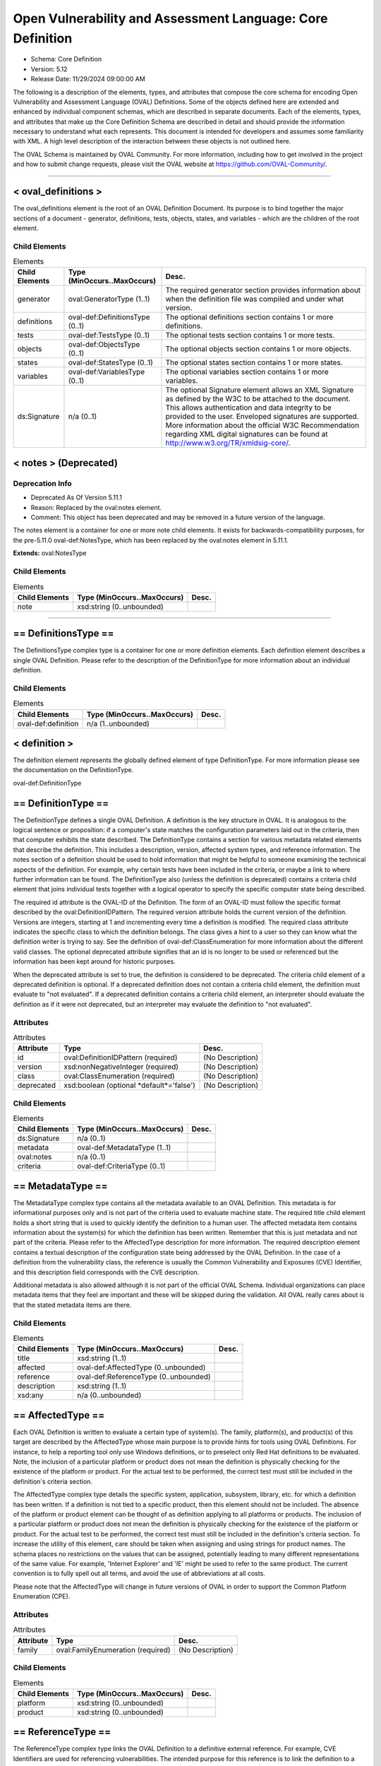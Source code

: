 Open Vulnerability and Assessment Language: Core Definition  
=========================================================
* Schema: Core Definition  
* Version: 5.12  
* Release Date: 11/29/2024 09:00:00 AM

The following is a description of the elements, types, and attributes that compose the core schema for encoding Open Vulnerability and Assessment Language (OVAL) Definitions. Some of the objects defined here are extended and enhanced by individual component schemas, which are described in separate documents. Each of the elements, types, and attributes that make up the Core Definition Schema are described in detail and should provide the information necessary to understand what each represents. This document is intended for developers and assumes some familiarity with XML. A high level description of the interaction between these objects is not outlined here.

The OVAL Schema is maintained by OVAL Community. For more information, including how to get involved in the project and how to submit change requests, please visit the OVAL website at https://github.com/OVAL-Community/.

______________
  
.. _oval_definitions:  
  
< oval_definitions >  
---------------------------------------------------------
The oval_definitions element is the root of an OVAL Definition Document. Its purpose is to bind together the major sections of a document - generator, definitions, tests, objects, states, and variables - which are the children of the root element.

Child Elements  
^^^^^^^^^^^^^^^^^^^^^^^^^^^^^^^^^^^^^^^^^^^^^^^^^^^^^^^^^
.. list-table:: Elements  
    :header-rows: 1  
  
    * - Child Elements  
      - Type (MinOccurs..MaxOccurs)  
      - Desc.  
    * - generator  
      - oval:GeneratorType (1..1)  
      - The required generator section provides information about when the definition file was compiled and under what version.  
    * - definitions  
      - oval-def:DefinitionsType (0..1)  
      - The optional definitions section contains 1 or more definitions.  
    * - tests  
      - oval-def:TestsType (0..1)  
      - The optional tests section contains 1 or more tests.  
    * - objects  
      - oval-def:ObjectsType (0..1)  
      - The optional objects section contains 1 or more objects.  
    * - states  
      - oval-def:StatesType (0..1)  
      - The optional states section contains 1 or more states.  
    * - variables  
      - oval-def:VariablesType (0..1)  
      - The optional variables section contains 1 or more variables.  
    * - ds:Signature  
      - n/a (0..1)  
      - The optional Signature element allows an XML Signature as defined by the W3C to be attached to the document. This allows authentication and data integrity to be provided to the user. Enveloped signatures are supported. More information about the official W3C Recommendation regarding XML digital signatures can be found at http://www.w3.org/TR/xmldsig-core/.  
  
.. _notes:  
  
< notes > (Deprecated)  
---------------------------------------------------------
Deprecation Info  
^^^^^^^^^^^^^^^^^^^^^^^^^^^^^^^^^^^^^^^^^^^^^^^^^^^^^^^^^
* Deprecated As Of Version 5.11.1  
* Reason: Replaced by the oval:notes element.  
* Comment: This object has been deprecated and may be removed in a future version of the language.  
  
The notes element is a container for one or more note child elements. It exists for backwards-compatibility purposes, for the pre-5.11.0 oval-def:NotesType, which has been replaced by the oval:notes element in 5.11.1.

**Extends:** oval:NotesType

Child Elements  
^^^^^^^^^^^^^^^^^^^^^^^^^^^^^^^^^^^^^^^^^^^^^^^^^^^^^^^^^
.. list-table:: Elements  
    :header-rows: 1  
  
    * - Child Elements  
      - Type (MinOccurs..MaxOccurs)  
      - Desc.  
    * - note  
      - xsd:string (0..unbounded)  
      -   
  
______________
  
.. _DefinitionsType:  
  
== DefinitionsType ==  
---------------------------------------------------------
The DefinitionsType complex type is a container for one or more definition elements. Each definition element describes a single OVAL Definition. Please refer to the description of the DefinitionType for more information about an individual definition.

Child Elements  
^^^^^^^^^^^^^^^^^^^^^^^^^^^^^^^^^^^^^^^^^^^^^^^^^^^^^^^^^
.. list-table:: Elements  
    :header-rows: 1  
  
    * - Child Elements  
      - Type (MinOccurs..MaxOccurs)  
      - Desc.  
    * - oval-def:definition  
      - n/a (1..unbounded)  
      -   
  
.. _definition:  
  
< definition >  
---------------------------------------------------------
The definition element represents the globally defined element of type DefinitionType. For more information please see the documentation on the DefinitionType.

oval-def:DefinitionType

.. _DefinitionType:  
  
== DefinitionType ==  
---------------------------------------------------------
The DefinitionType defines a single OVAL Definition. A definition is the key structure in OVAL. It is analogous to the logical sentence or proposition: if a computer's state matches the configuration parameters laid out in the criteria, then that computer exhibits the state described. The DefinitionType contains a section for various metadata related elements that describe the definition. This includes a description, version, affected system types, and reference information. The notes section of a definition should be used to hold information that might be helpful to someone examining the technical aspects of the definition. For example, why certain tests have been included in the criteria, or maybe a link to where further information can be found. The DefinitionType also (unless the definition is deprecated) contains a criteria child element that joins individual tests together with a logical operator to specify the specific computer state being described.

The required id attribute is the OVAL-ID of the Definition. The form of an OVAL-ID must follow the specific format described by the oval:DefinitionIDPattern. The required version attribute holds the current version of the definition. Versions are integers, starting at 1 and incrementing every time a definition is modified. The required class attribute indicates the specific class to which the definition belongs. The class gives a hint to a user so they can know what the definition writer is trying to say. See the definition of oval-def:ClassEnumeration for more information about the different valid classes. The optional deprecated attribute signifies that an id is no longer to be used or referenced but the information has been kept around for historic purposes.

When the deprecated attribute is set to true, the definition is considered to be deprecated. The criteria child element of a deprecated definition is optional. If a deprecated definition does not contain a criteria child element, the definition must evaluate to "not evaluated". If a deprecated definition contains a criteria child element, an interpreter should evaluate the definition as if it were not deprecated, but an interpreter may evaluate the definition to "not evaluated".

Attributes  
^^^^^^^^^^^^^^^^^^^^^^^^^^^^^^^^^^^^^^^^^^^^^^^^^^^^^^^^^
.. list-table:: Attributes  
    :header-rows: 1  
  
    * - Attribute  
      - Type  
      - Desc.  
    * - id  
      - oval:DefinitionIDPattern (required)  
      - (No Description)  
    * - version  
      - xsd:nonNegativeInteger (required)  
      - (No Description)  
    * - class  
      - oval:ClassEnumeration (required)  
      - (No Description)  
    * - deprecated  
      - xsd:boolean (optional *default*='false')  
      - (No Description)  
  
  
Child Elements  
^^^^^^^^^^^^^^^^^^^^^^^^^^^^^^^^^^^^^^^^^^^^^^^^^^^^^^^^^
.. list-table:: Elements  
    :header-rows: 1  
  
    * - Child Elements  
      - Type (MinOccurs..MaxOccurs)  
      - Desc.  
    * - ds:Signature  
      - n/a (0..1)  
      -   
    * - metadata  
      - oval-def:MetadataType (1..1)  
      -   
    * - oval:notes  
      - n/a (0..1)  
      -   
    * - criteria  
      - oval-def:CriteriaType (0..1)  
      -   
  
.. _MetadataType:  
  
== MetadataType ==  
---------------------------------------------------------
The MetadataType complex type contains all the metadata available to an OVAL Definition. This metadata is for informational purposes only and is not part of the criteria used to evaluate machine state. The required title child element holds a short string that is used to quickly identify the definition to a human user. The affected metadata item contains information about the system(s) for which the definition has been written. Remember that this is just metadata and not part of the criteria. Please refer to the AffectedType description for more information. The required description element contains a textual description of the configuration state being addressed by the OVAL Definition. In the case of a definition from the vulnerability class, the reference is usually the Common Vulnerability and Exposures (CVE) Identifier, and this description field corresponds with the CVE description.

Additional metadata is also allowed although it is not part of the official OVAL Schema. Individual organizations can place metadata items that they feel are important and these will be skipped during the validation. All OVAL really cares about is that the stated metadata items are there.

Child Elements  
^^^^^^^^^^^^^^^^^^^^^^^^^^^^^^^^^^^^^^^^^^^^^^^^^^^^^^^^^
.. list-table:: Elements  
    :header-rows: 1  
  
    * - Child Elements  
      - Type (MinOccurs..MaxOccurs)  
      - Desc.  
    * - title  
      - xsd:string (1..1)  
      -   
    * - affected  
      - oval-def:AffectedType (0..unbounded)  
      -   
    * - reference  
      - oval-def:ReferenceType (0..unbounded)  
      -   
    * - description  
      - xsd:string (1..1)  
      -   
    * - xsd:any  
      - n/a (0..unbounded)  
      -   
  
.. _AffectedType:  
  
== AffectedType ==  
---------------------------------------------------------
Each OVAL Definition is written to evaluate a certain type of system(s). The family, platform(s), and product(s) of this target are described by the AffectedType whose main purpose is to provide hints for tools using OVAL Definitions. For instance, to help a reporting tool only use Windows definitions, or to preselect only Red Hat definitions to be evaluated. Note, the inclusion of a particular platform or product does not mean the definition is physically checking for the existence of the platform or product. For the actual test to be performed, the correct test must still be included in the definition's criteria section.

The AffectedType complex type details the specific system, application, subsystem, library, etc. for which a definition has been written. If a definition is not tied to a specific product, then this element should not be included. The absence of the platform or product element can be thought of as definition applying to all platforms or products. The inclusion of a particular platform or product does not mean the definition is physically checking for the existence of the platform or product. For the actual test to be performed, the correct test must still be included in the definition's criteria section. To increase the utility of this element, care should be taken when assigning and using strings for product names. The schema places no restrictions on the values that can be assigned, potentially leading to many different representations of the same value. For example, 'Internet Explorer' and 'IE' might be used to refer to the same product. The current convention is to fully spell out all terms, and avoid the use of abbreviations at all costs.

Please note that the AffectedType will change in future versions of OVAL in order to support the Common Platform Enumeration (CPE).

Attributes  
^^^^^^^^^^^^^^^^^^^^^^^^^^^^^^^^^^^^^^^^^^^^^^^^^^^^^^^^^
.. list-table:: Attributes  
    :header-rows: 1  
  
    * - Attribute  
      - Type  
      - Desc.  
    * - family  
      - oval:FamilyEnumeration (required)  
      - (No Description)  
  
  
Child Elements  
^^^^^^^^^^^^^^^^^^^^^^^^^^^^^^^^^^^^^^^^^^^^^^^^^^^^^^^^^
.. list-table:: Elements  
    :header-rows: 1  
  
    * - Child Elements  
      - Type (MinOccurs..MaxOccurs)  
      - Desc.  
    * - platform  
      - xsd:string (0..unbounded)  
      -   
    * - product  
      - xsd:string (0..unbounded)  
      -   
  
.. _ReferenceType:  
  
== ReferenceType ==  
---------------------------------------------------------
The ReferenceType complex type links the OVAL Definition to a definitive external reference. For example, CVE Identifiers are used for referencing vulnerabilities. The intended purpose for this reference is to link the definition to a variety of other sources that address the same issue being specified by the OVAL Definition.

The required source attribute specifies where the reference is coming from. In other words, it identifies the reference repository being used. The required ref_id attribute is the external id of the reference. The optional ref_url attribute is the URL to the reference.

Attributes  
^^^^^^^^^^^^^^^^^^^^^^^^^^^^^^^^^^^^^^^^^^^^^^^^^^^^^^^^^
.. list-table:: Attributes  
    :header-rows: 1  
  
    * - Attribute  
      - Type  
      - Desc.  
    * - source  
      - xsd:string (required)  
      - (No Description)  
    * - ref_id  
      - xsd:string (required)  
      - (No Description)  
    * - ref_url  
      - xsd:anyURI (optional)  
      - (No Description)  
  
  
.. _CriteriaType:  
  
== CriteriaType ==  
---------------------------------------------------------
The CriteriaType complex type describes a container for a set of sub criteria, criteria, criterion, or extend_definition elements allowing complex logical trees to be constructed. Each referenced test is represented by a criterion element. Please refer to the description of the CriterionType for more information about and individual criterion element. The optional extend_definition element allows existing definitions to be included in the criteria. Refer to the description of the ExtendDefinitionType for more information.

The required operator attribute provides the logical operator that binds the different statements inside a criteria together. The optional negate attribute signifies that the result of the criteria as a whole should be negated during analysis. For example, consider a criteria that evaluates to TRUE if certain software is installed. By negating this test, it now evaluates to TRUE if the software is NOT installed. The optional comment attribute provides a short description of the criteria.

The optional applicability_check attribute provides a Boolean flag that when true indicates that the criteria is being used to determine whether the OVAL Definition applies to a given system.

Attributes  
^^^^^^^^^^^^^^^^^^^^^^^^^^^^^^^^^^^^^^^^^^^^^^^^^^^^^^^^^
.. list-table:: Attributes  
    :header-rows: 1  
  
    * - Attribute  
      - Type  
      - Desc.  
    * - applicability_check  
      - xsd:boolean (optional)  
      - (No Description)  
    * - operator  
      - oval:OperatorEnumeration (optional *default*='AND')  
      - (No Description)  
    * - negate  
      - xsd:boolean (optional *default*='false')  
      - (No Description)  
    * - comment  
      - oval:NonEmptyStringType (optional)  
      - (No Description)  
  
  
Child Elements  
^^^^^^^^^^^^^^^^^^^^^^^^^^^^^^^^^^^^^^^^^^^^^^^^^^^^^^^^^
.. list-table:: Elements  
    :header-rows: 1  
  
    * - Child Elements  
      - Type (MinOccurs..MaxOccurs)  
      - Desc.  
    * - criteria  
      - oval-def:CriteriaType (1..unbounded)  
      -   
    * - criterion  
      - oval-def:CriterionType (1..unbounded)  
      -   
    * - extend_definition  
      - oval-def:ExtendDefinitionType (1..unbounded)  
      -   
  
.. _CriterionType:  
  
== CriterionType ==  
---------------------------------------------------------
The CriterionType complex type identifies a specific test to be included in the definition's criteria.

The required test_ref attribute is the actual id of the test being referenced. The optional negate attribute signifies that the result of an individual test should be negated during analysis. For example, consider a test that evaluates to TRUE if a specific patch is installed. By negating this test, it now evaluates to TRUE if the patch is NOT installed. The optional comment attribute provides a short description of the specified test and should mirror the comment attribute of the actual test.

The optional applicability_check attribute provides a Boolean flag that when true indicates that the criterion is being used to determine whether the OVAL Definition applies to a given system.

Attributes  
^^^^^^^^^^^^^^^^^^^^^^^^^^^^^^^^^^^^^^^^^^^^^^^^^^^^^^^^^
.. list-table:: Attributes  
    :header-rows: 1  
  
    * - Attribute  
      - Type  
      - Desc.  
    * - applicability_check  
      - xsd:boolean (optional)  
      - (No Description)  
    * - test_ref  
      - oval:TestIDPattern (required)  
      - (No Description)  
    * - negate  
      - xsd:boolean (optional *default*='false')  
      - (No Description)  
    * - comment  
      - oval:NonEmptyStringType (optional)  
      - (No Description)  
  
  
.. _ExtendDefinitionType:  
  
== ExtendDefinitionType ==  
---------------------------------------------------------
The ExtendDefinitionType complex type allows existing definitions to be extended by another definition. This works by evaluating the extended definition and then using the result within the logical context of the extending definition.

The required definition_ref attribute is the actual id of the definition being extended. The optional negate attribute signifies that the result of an extended definition should be negated during analysis. For example, consider a definition that evaluates TRUE if certainsoftware is installed. By negating the definition, it now evaluates to TRUE if the software is NOT installed. The optional comment attribute provides a short description of the specified definition and should mirror the title metadata of the extended definition.

The optional applicability_check attribute provides a Boolean flag that when true indicates that the extend_definition is being used to determine whether the OVAL Definition applies to a given system.

Attributes  
^^^^^^^^^^^^^^^^^^^^^^^^^^^^^^^^^^^^^^^^^^^^^^^^^^^^^^^^^
.. list-table:: Attributes  
    :header-rows: 1  
  
    * - Attribute  
      - Type  
      - Desc.  
    * - applicability_check  
      - xsd:boolean (optional)  
      - (No Description)  
    * - definition_ref  
      - oval:DefinitionIDPattern (required)  
      - (No Description)  
    * - negate  
      - xsd:boolean (optional *default*='false')  
      - (No Description)  
    * - comment  
      - oval:NonEmptyStringType (optional)  
      - (No Description)  
  
  
______________
  
.. _TestsType:  
  
== TestsType ==  
---------------------------------------------------------
The TestsType complex type is a container for one or more test child elements. Each test element describes a single OVAL Test. Please refer to the description of the TestType for more information about an individual test.

Child Elements  
^^^^^^^^^^^^^^^^^^^^^^^^^^^^^^^^^^^^^^^^^^^^^^^^^^^^^^^^^
.. list-table:: Elements  
    :header-rows: 1  
  
    * - Child Elements  
      - Type (MinOccurs..MaxOccurs)  
      - Desc.  
    * - oval-def:test  
      - n/a (1..unbounded)  
      -   
  
.. _test:  
  
< test >  
---------------------------------------------------------
The test element is an abstract element that is meant to be extended (via substitution groups) by the individual tests found in the component schemas. An OVAL Test is used to compare an object(s) against a defined state. An actual test element is not valid. The use of this abstract class simplifies the OVAL schema by allowing individual tests to inherit the optional notes child element, and the id and comment attributes from the base TestType. Please refer to the description of the TestType complex type for more information.

oval-def:TestType

.. _TestType:  
  
== TestType ==  
---------------------------------------------------------
The base type of every test includes an optional notes element and several attributes. The notes section of a test should be used to hold information that might be helpful to someone examining the technical aspects of the test. For example, why certain values have been used by the test, or maybe a link to where further information can be found. Please refer to the description of the NotesType complex type for more information about the notes element. The required comment attribute provides a short description of the test. The optional deprecated attribute signifies that an id is no longer to be used or referenced but the information has been kept around for historic purposes.

The required id attribute uniquely identifies each test, and must conform to the format specified by the TestIdPattern simple type. The required version attribute holds the current version of the test. Versions are integers, starting at 1 and incrementing every time a test is modified.

The optional check_existence attribute specifies how many items in the set defined by the OVAL Object must exist for the test to evaluate to true. The default value for this attribute is 'at_least_one_exists' indicating that by default the test may evaluate to true if at least one item defined by the OVAL Object exists on the system. For example, if a value of 'all_exist' is given, every item defined by the OVAL Object must exist on the system for the test to evaluate to true. If the OVAL Object uses a variable reference, then every value of that variable must exist. Note that a pattern match defines a unique set of matching items found on a system. So when check_existence = 'all_exist' and a regex matches anything on a system the test will evaluate to true (since all matching objects on the system were found on the system). When check_existence = 'all_exist' and a regex does not match anything on a system the test will evaluate to false.

The required check attribute specifies how many items in the set defined by the OVAL Object (ignoring items with a status of Does Not Exist) must satisfy the state requirements. For example, should the test check that all matching files have a specified version or that at least one file has the specified version? The valid check values are explained in the description of the CheckEnumeration simple type. Note that if the test does not contain any references to OVAL States, then the check attribute has no meaning and can be ignored during evaluation.

An OVAL Test evaluates to true if both the check_existence and check attributes are satisfied during evaluation. The evaluation result for a test is determined by first evaluating the check_existence attribute. If the result of evaluating the check_existence attribute is true then the check attribute is evaluated. An interpreter may choose to always evaluate both the check_existence and the check attributes, but once the check_existence attribute evaluation has resulted in false the overall test result after evaluating the check attribute will not be affected.

The optional state_operator attribute provides the logical operator that combines the evaluation results from each referenced state on a per item basis. Each matching item is compared to each referenced state. The result of comparing each state to a single item is combined based on the specified state_operator value to determine one result for each item. Finally, the results for each item are combined based on the specified check value. Note that if the test does not contain any references to OVAL States, then the state_operator attribute has no meaning and can be ignored during evaluation. Referencing multiple states in one test allows ranges of possible values to be expressed. For example, one state can check that a value greater than 8 is found and another state can check that a value of less than 16 is found. In this example the referenced states are combined with a state_operator = 'AND' indicating that the conditions of all referenced states must be satisfied and that the value must be between 8 AND 16. The valid state_operation values are explained in the description of the OperatorEnumeration simple type.

Attributes  
^^^^^^^^^^^^^^^^^^^^^^^^^^^^^^^^^^^^^^^^^^^^^^^^^^^^^^^^^
.. list-table:: Attributes  
    :header-rows: 1  
  
    * - Attribute  
      - Type  
      - Desc.  
    * - id  
      - oval:TestIDPattern (required)  
      - (No Description)  
    * - version  
      - xsd:nonNegativeInteger (required)  
      - (No Description)  
    * - check_existence  
      - oval:ExistenceEnumeration (optional *default*='at_least_one_exists')  
      - (No Description)  
    * - check  
      - oval:CheckEnumeration (required)  
      - (No Description)  
    * - state_operator  
      - oval:OperatorEnumeration (optional *default*='AND')  
      - (No Description)  
    * - comment  
      - oval:NonEmptyStringType (required)  
      - (No Description)  
    * - deprecated  
      - xsd:boolean (optional *default*='false')  
      - (No Description)  
  
  
Child Elements  
^^^^^^^^^^^^^^^^^^^^^^^^^^^^^^^^^^^^^^^^^^^^^^^^^^^^^^^^^
.. list-table:: Elements  
    :header-rows: 1  
  
    * - Child Elements  
      - Type (MinOccurs..MaxOccurs)  
      - Desc.  
    * - ds:Signature  
      - n/a (0..1)  
      -   
    * - oval:notes  
      - n/a (0..1)  
      -   
  
.. _ObjectRefType:  
  
== ObjectRefType ==  
---------------------------------------------------------
The ObjectRefType complex type defines an object reference to be used by OVAL Tests that are defined in the component schemas. The required object_ref attribute specifies the id of the OVAL Object being referenced.

Attributes  
^^^^^^^^^^^^^^^^^^^^^^^^^^^^^^^^^^^^^^^^^^^^^^^^^^^^^^^^^
.. list-table:: Attributes  
    :header-rows: 1  
  
    * - Attribute  
      - Type  
      - Desc.  
    * - object_ref  
      - oval:ObjectIDPattern (required)  
      - (No Description)  
  
  
.. _StateRefType:  
  
== StateRefType ==  
---------------------------------------------------------
The StateRefType complex type defines a state reference to be used by OVAL Tests that are defined in the component schemas. The required state_ref attribute specifies the id of the OVAL State being referenced.

Attributes  
^^^^^^^^^^^^^^^^^^^^^^^^^^^^^^^^^^^^^^^^^^^^^^^^^^^^^^^^^
.. list-table:: Attributes  
    :header-rows: 1  
  
    * - Attribute  
      - Type  
      - Desc.  
    * - state_ref  
      - oval:StateIDPattern (required)  
      - (No Description)  
  
  
______________
  
.. _ObjectsType:  
  
== ObjectsType ==  
---------------------------------------------------------
The ObjectsType complex type is a container for one or more object child elements. Each object element provides details that define a unique set of matching items to be used by an OVAL Test. Please refer to the description of the object element for more information about an individual object.

Child Elements  
^^^^^^^^^^^^^^^^^^^^^^^^^^^^^^^^^^^^^^^^^^^^^^^^^^^^^^^^^
.. list-table:: Elements  
    :header-rows: 1  
  
    * - Child Elements  
      - Type (MinOccurs..MaxOccurs)  
      - Desc.  
    * - oval-def:object  
      - n/a (1..unbounded)  
      -   
  
.. _object:  
  
< object >  
---------------------------------------------------------
The object element is an abstract element that is meant to be extended (via substitution groups) by the objects found in the component schemas. An actual object element is not valid. The use of this abstract element simplifies the OVAL schema by allowing individual objects to inherit any common elements and attributes from the base ObjectType. Please refer to the description of the ObjectType complex type for more information.

An object is used to identify a set of items to collect. The author of a schema object must define sufficient object entities to allow a user to identify a unique item to be collected.

A simple object typically results in a single file, process, etc being identified. But through the use of pattern matches, sets, and variables, multiple matching items can be identified. The set of items matching the object can then be used by an OVAL test and compared against an OVAL state.

oval-def:ObjectType

.. _ObjectType:  
  
== ObjectType ==  
---------------------------------------------------------
The base type of every object includes an optional notes element. The notes element of an object should be used to hold information that might be helpful to someone examining the technical aspects of the object. For example, why certain values have been used, or maybe a link to where further information can be found. Please refer to the description of the NotesType complex type for more information about the notes element.

The required id attribute uniquely identifies each object, and must conform to the format specified by the ObjectIdPattern simple type. The required version attribute holds the current version of the object element. Versions are integers, starting at 1 and incrementing every time an object is modified. The optional comment attribute provides a short description of the object. The optional deprecated attribute signifies that an id is no longer to be used or referenced but the information has been kept around for historic purposes.

Attributes  
^^^^^^^^^^^^^^^^^^^^^^^^^^^^^^^^^^^^^^^^^^^^^^^^^^^^^^^^^
.. list-table:: Attributes  
    :header-rows: 1  
  
    * - Attribute  
      - Type  
      - Desc.  
    * - id  
      - oval:ObjectIDPattern (required)  
      - (No Description)  
    * - version  
      - xsd:nonNegativeInteger (required)  
      - (No Description)  
    * - comment  
      - oval:NonEmptyStringType (optional)  
      - (No Description)  
    * - deprecated  
      - xsd:boolean (optional *default*='false')  
      - (No Description)  
  
  
Child Elements  
^^^^^^^^^^^^^^^^^^^^^^^^^^^^^^^^^^^^^^^^^^^^^^^^^^^^^^^^^
.. list-table:: Elements  
    :header-rows: 1  
  
    * - Child Elements  
      - Type (MinOccurs..MaxOccurs)  
      - Desc.  
    * - ds:Signature  
      - n/a (0..1)  
      -   
    * - oval:notes  
      - n/a (0..1)  
      -   
  
.. _set:  
  
< set >  
---------------------------------------------------------
The set element enables complex objects to be described. It is a recursive element in that each set element can contain additional set elements as children. Each set element defines characteristics that produce a matching unique set of items. This set of items is defined by one or two references to OVAL Objects that provide the criteria needed to collect a set of system items. These items can have one or more filters applied to allow a subset of those items to be specifically included or excluded from the overall set of items.

The set element's object_reference refers to an existing OVAL Object. The set element's filter element provides a reference to an existing OVAL State and includes an optional action attribute. The filter's action attribute allows the author to specify whether matching items should be included or excluded from the overall set. The default filter action is to exclude all matching items. In other words, the filter can be thought of filtering items out by default.

Each filter is applied to the items identified by each OVAL Object before the set_operator is applied. For example, if an object_reference points to an OVAL Object that identifies every file in a certain directory, a filter might be set up to limit the object set to only those files with a size less than 10 KB. If multiple filters are provided, then each filter is applied to the set of items identified by the OVAL Object. Care must be taken to ensure that conflicting filters are not applied. It is possible to exclude all items with a size of 10 KB and then include only items with a size of 10 KB. This example would result in the empty set.

The optional set_operator attribute defines how different child sets are combined to form the overall unique set of objects. For example, does one take the union of different sets or the intersection? For a description of the valid values please refer to the SetOperatorEnumeration simple type.

Child Elements  
^^^^^^^^^^^^^^^^^^^^^^^^^^^^^^^^^^^^^^^^^^^^^^^^^^^^^^^^^
.. list-table:: Elements  
    :header-rows: 1  
  
    * - Child Elements  
      - Type (MinOccurs..MaxOccurs)  
      - Desc.  
    * - object_reference  
      - oval:ObjectIDPattern (1..2)  
      -   
    * - oval-def:filter  
      - n/a (0..unbounded)  
      -   
  
.. _filter:  
  
< filter >  
---------------------------------------------------------
The filter element provides a reference to an existing OVAL State and includes an optional action attribute. The action attribute is used to specify whether items that match the referenced OVAL State will be included in the resulting set or excluded from the resulting set.

______________
  
.. _StatesType:  
  
== StatesType ==  
---------------------------------------------------------
The StatesType complex type is a container for one or more state child elements. Each state provides details about specific characteristics that can be used during an evaluation of an object. Please refer to the description of the state element for more information about an individual state.

Child Elements  
^^^^^^^^^^^^^^^^^^^^^^^^^^^^^^^^^^^^^^^^^^^^^^^^^^^^^^^^^
.. list-table:: Elements  
    :header-rows: 1  
  
    * - Child Elements  
      - Type (MinOccurs..MaxOccurs)  
      - Desc.  
    * - oval-def:state  
      - n/a (1..unbounded)  
      -   
  
.. _state:  
  
< state >  
---------------------------------------------------------
The state element is an abstract element that is meant to be extended (via substitution groups) by the states found in the component schemas. An actual state element is not valid. The use of this abstract class simplifies the OVAL schema by allowing individual states to inherit the optional notes child element, and the id and operator attributes from the base StateType. Please refer to the description of the StateType complex type for more information.

An OVAL State is a collection of one or more characteristics pertaining to a specific object type. The OVAL State is used by an OVAL Test to determine if a unique set of items identified on a system meet certain characteristics.

oval-def:StateType

.. _StateType:  
  
== StateType ==  
---------------------------------------------------------
The base type of every state includes an optional notes element and two attributes. The notes section of a state should be used to hold information that might be helpful to someone examining the technical aspects of the state. For example, why certain values have been used by the state, or maybe a link to where further information can be found. Please refer to the description of the NotesType complex type for more information about the notes element.

The required id attribute uniquely identifies each state, and must conform to the format specified by the StateIdPattern simple type. The required version attribute holds the current version of the state. Versions are integers, starting at 1 and incrementing every time a state is modified. The required operator attribute provides the logical operator that binds the different characteristics inside a state together. The optional comment attribute provides a short description of the state. The optional deprecated attribute signifies that an id is no longer to be used or referenced but the information has been kept around for historic purposes.

When evaluating a particular state against an object, one should evaluate each individual entity separately. The individual results are then combined by the operator to produce an overall result. This process holds true even when there are multiple instances of the same entity. Evaluate each instance separately, taking the entity check attribute into account, and then combine everything using the operator.

Attributes  
^^^^^^^^^^^^^^^^^^^^^^^^^^^^^^^^^^^^^^^^^^^^^^^^^^^^^^^^^
.. list-table:: Attributes  
    :header-rows: 1  
  
    * - Attribute  
      - Type  
      - Desc.  
    * - id  
      - oval:StateIDPattern (required)  
      - (No Description)  
    * - version  
      - xsd:nonNegativeInteger (required)  
      - (No Description)  
    * - operator  
      - oval:OperatorEnumeration (optional *default*='AND')  
      - (No Description)  
    * - comment  
      - oval:NonEmptyStringType (optional)  
      - (No Description)  
    * - deprecated  
      - xsd:boolean (optional *default*='false')  
      - (No Description)  
  
  
Child Elements  
^^^^^^^^^^^^^^^^^^^^^^^^^^^^^^^^^^^^^^^^^^^^^^^^^^^^^^^^^
.. list-table:: Elements  
    :header-rows: 1  
  
    * - Child Elements  
      - Type (MinOccurs..MaxOccurs)  
      - Desc.  
    * - ds:Signature  
      - n/a (0..1)  
      -   
    * - oval:notes  
      - n/a (0..1)  
      -   
  
______________
  
.. _VariablesType:  
  
== VariablesType ==  
---------------------------------------------------------
The VariablesType complex type is a container for one or more variable child elements. Each variable element is a way to define one or more values to be obtained at the time a definition is evaluated.

Child Elements  
^^^^^^^^^^^^^^^^^^^^^^^^^^^^^^^^^^^^^^^^^^^^^^^^^^^^^^^^^
.. list-table:: Elements  
    :header-rows: 1  
  
    * - Child Elements  
      - Type (MinOccurs..MaxOccurs)  
      - Desc.  
    * - oval-def:variable  
      - n/a (1..unbounded)  
      -   
  
.. _variable:  
  
< variable >  
---------------------------------------------------------
The variable element is an abstract element that is meant to be extended (via substitution groups) by the different types of variables. An actual variable element is not valid. The different variable types describe different sources for obtaining a value(s) for the variable. There are currently three types of variables; local, external, and constant. Please refer to the description of each one for more specific information. The value(s) of a variable is treated as if it were inserted where referenced. One of the main benefits of variables is that they allow tests to evaluate user-defined policy. For example, an OVAL Test might check to see if a password is at least a certain number of characters long, but this number depends upon the individual policy of the user. To solve this, the test for password length can be written to refer to a variable element that defines the length.

If a variable defines a collection of values, any entity that references the variable will evaluate to true depending on the value of the var_check attribute. For example, if an entity 'size' with an operation of 'less than' references a variable that returns five different integers, and the var_check attribute has a value of 'all', then the 'size' entity returns true only if the actual size is less than each of the five integers defined by the variable. If a variable does not return any value, then an error should be reported during OVAL analysis.

oval-def:VariableType

.. _VariableType:  
  
== VariableType ==  
---------------------------------------------------------
The VariableType complex type defines attributes associated with each OVAL Variable. The required id attribute uniquely identifies each variable, and must conform to the format specified by the VariableIDPattern simple type. The required version attribute holds the current version of the variable. Versions are integers, starting at 1 and incrementing every time a variable is modified. The required comment attribute provides a short description of the variable. The optional deprecated attribute signifies that an id is no longer to be used or referenced but the information has been kept around for historic purposes.

The required datatype attribute specifies the type of value being defined. The set of values identified by a variable must comply with the specified datatype, otherwise an error should be reported. Please see the DatatypeEnumeration for details about each valid datatype. For example, if the datatype of the variable is specified as boolean then the value(s) returned by the component / function should be "true", "false", "1", or "0".

Note that the 'record' datatype is not permitted on variables. The notes section of a variable should be used to hold information that might be helpful to someone examining the technical aspects of the variable. Please refer to the description of the NotesType complex type for more information about the notes element.

Attributes  
^^^^^^^^^^^^^^^^^^^^^^^^^^^^^^^^^^^^^^^^^^^^^^^^^^^^^^^^^
.. list-table:: Attributes  
    :header-rows: 1  
  
    * - Attribute  
      - Type  
      - Desc.  
    * - id  
      - oval:VariableIDPattern (required)  
      - (No Description)  
    * - version  
      - xsd:nonNegativeInteger (required)  
      - (No Description)  
    * - datatype  
      - oval:SimpleDatatypeEnumeration (required)  
      - Note that the 'record' datatype is not permitted on variables.  
    * - comment  
      - oval:NonEmptyStringType (required)  
      - (No Description)  
    * - deprecated  
      - xsd:boolean (optional *default*='false')  
      - (No Description)  
  
  
Child Elements  
^^^^^^^^^^^^^^^^^^^^^^^^^^^^^^^^^^^^^^^^^^^^^^^^^^^^^^^^^
.. list-table:: Elements  
    :header-rows: 1  
  
    * - Child Elements  
      - Type (MinOccurs..MaxOccurs)  
      - Desc.  
    * - ds:Signature  
      - n/a (0..1)  
      -   
    * - oval:notes  
      - n/a (0..1)  
      -   
  
.. _external_variable:  
  
< external_variable >  
---------------------------------------------------------
The external_variable element extends the VariableType and defines a variable with some external source. The actual value(s) for the variable is not provided within the OVAL file, but rather it is retrieved during the evaluation of the OVAL Definition from an external source. An unbounded set of possible-value and possible_restriction child elements can be specified that together specify the list of all possible values that an external source is allowed to supply for the external variable. In other words, the value assigned by an external source must match one of the possible_value or possible_restriction elements specified. Each possible_value element contains a single value that could be assigned to the given external_variable while each possible_restriction element outlines a range of possible values. Note that it is not necessary to declare a variable's possible values, but the option is available if desired. If no possible child elements are specified, then the valid values are only bound to the specified datatype of the external variable. Please refer to the description of the PossibleValueType and PossibleRestrictionType complex types for more information.

**Extends:** oval-def:VariableType

Child Elements  
^^^^^^^^^^^^^^^^^^^^^^^^^^^^^^^^^^^^^^^^^^^^^^^^^^^^^^^^^
.. list-table:: Elements  
    :header-rows: 1  
  
    * - Child Elements  
      - Type (MinOccurs..MaxOccurs)  
      - Desc.  
    * - possible_value  
      - oval-def:PossibleValueType (0..unbounded)  
      -   
    * - possible_restriction  
      - oval-def:PossibleRestrictionType (0..unbounded)  
      -   
  
.. _PossibleValueType:  
  
== PossibleValueType ==  
---------------------------------------------------------
The PossibleValueType complex type is used to outline a single expected value of an external variable. The required hint attribute gives a short description of what the value means or represents.

Attributes  
^^^^^^^^^^^^^^^^^^^^^^^^^^^^^^^^^^^^^^^^^^^^^^^^^^^^^^^^^
.. list-table:: Attributes  
    :header-rows: 1  
  
    * - Attribute  
      - Type  
      - Desc.  
    * - hint  
      - xsd:string (required)  
      - (No Description)  
  
  
**Simple Content:** xsd:anySimpleType

.. _PossibleRestrictionType:  
  
== PossibleRestrictionType ==  
---------------------------------------------------------
The PossibleRestrictionType complex type outlines a range of possible expected value of an external variable. Each possible_restriction element contains an unbounded list of child restriction elements that each specify a range that an actual value may fall in. For example, a restriction element may specify that a value must be less than 10. When multiple restriction elements are present, a valid possible value's evaluation is based on the operator attribute. The operator attribute is set to AND by default. Other valid operation values are explained in the description of the OperatorEnumeration simple type. One can think of the possible_value and possible_restriction elements as an OR'd list of possible values, with the restriction elements as using the selected operation to evaluate its own list of value descriptions. Please refer to the description of the RestrictionType complex type for more information. The required hint attribute gives a short description of what the value means or represents.

Attributes  
^^^^^^^^^^^^^^^^^^^^^^^^^^^^^^^^^^^^^^^^^^^^^^^^^^^^^^^^^
.. list-table:: Attributes  
    :header-rows: 1  
  
    * - Attribute  
      - Type  
      - Desc.  
    * - operator  
      - oval:OperatorEnumeration (optional *default*='AND')  
      - (No Description)  
    * - hint  
      - xsd:string (required)  
      - (No Description)  
  
  
Child Elements  
^^^^^^^^^^^^^^^^^^^^^^^^^^^^^^^^^^^^^^^^^^^^^^^^^^^^^^^^^
.. list-table:: Elements  
    :header-rows: 1  
  
    * - Child Elements  
      - Type (MinOccurs..MaxOccurs)  
      - Desc.  
    * - restriction  
      - oval-def:RestrictionType (1..unbounded)  
      -   
  
.. _RestrictionType:  
  
== RestrictionType ==  
---------------------------------------------------------
The RestrictionType complex type outlines a restriction that is placed on expected values for an external variable. For example, a possible value may be restricted to a integer less than 10. Please refer to the operationEnumeration simple type for a description of the valid operations.

Attributes  
^^^^^^^^^^^^^^^^^^^^^^^^^^^^^^^^^^^^^^^^^^^^^^^^^^^^^^^^^
.. list-table:: Attributes  
    :header-rows: 1  
  
    * - Attribute  
      - Type  
      - Desc.  
    * - operation  
      - oval:OperationEnumeration (required)  
      - (No Description)  
  
  
**Simple Content:** xsd:anySimpleType

.. _constant_variable:  
  
< constant_variable >  
---------------------------------------------------------
The constant_variable element extends the VariableType and defines a variable with a constant value(s). Each constant_variable defines either a single value or a collection of values to be used throughout the evaluation of the OVAL Definition File in which it has been defined. Constant variables cannot be over-ridden by an external source. The actual value of a constant variable is defined by the required value child element. A collection of values can be specified by including multiple instances of the value element. Please refer to the description of the ValueType complex type for more information.

**Extends:** oval-def:VariableType

Child Elements  
^^^^^^^^^^^^^^^^^^^^^^^^^^^^^^^^^^^^^^^^^^^^^^^^^^^^^^^^^
.. list-table:: Elements  
    :header-rows: 1  
  
    * - Child Elements  
      - Type (MinOccurs..MaxOccurs)  
      - Desc.  
    * - value  
      - oval-def:ValueType (1..unbounded)  
      -   
  
.. _ValueType:  
  
== ValueType ==  
---------------------------------------------------------
The ValueType complex type holds the actual value of the variable when dealing with a constant variable. This value should be used by all tests that reference this variable. The value cannot be over-ridden by an external source.

**Simple Content:** xsd:anySimpleType

.. _local_variable:  
  
< local_variable >  
---------------------------------------------------------
The local_variable element extends the VariableType and defines a variable with some local source. The actual value(s) for the variable is not provided in the OVAL Definition document but rather it is retrieved during the evaluation of the OVAL Definition. Each local variable is defined by either a single component or a complex function, meaning that a value can be as simple as a literal string or as complex as multiple registry keys concatenated together. Note that if an individual component is used and it returns a collection of values, then there will be multiple values associated with the local_variable. For example, if an object_component is used and it references a file object that identifies a set of 5 files, then the local variable would evaluate to a collection of those 5 values. Please refer to the description of the ComponentGroup for more information.

**Extends:** oval-def:VariableType

Child Elements  
^^^^^^^^^^^^^^^^^^^^^^^^^^^^^^^^^^^^^^^^^^^^^^^^^^^^^^^^^
.. list-table:: Elements  
    :header-rows: 1  
  
    * - Child Elements  
      - Type (MinOccurs..MaxOccurs)  
      - Desc.  
    * - oval-def:ComponentGroup  
      - n/a (1..1)  
      -   
  
.. _ComponentGroup:  
  
-- ComponentGroup --  
---------------------------------------------------------
Any value that is pulled directly off the local system is defined by the basic component element. For example, the name of a user or the value of a registry key. Please refer to the definition of the ObjectComponentType for more information. A value can also be obtained from another variable. The variable element identifies a variable id to pull a value(s) from. Please refer to the definition of the VariableComponentType for more information. Literal values can also be specified.

Child Elements  
^^^^^^^^^^^^^^^^^^^^^^^^^^^^^^^^^^^^^^^^^^^^^^^^^^^^^^^^^
.. list-table:: Elements  
    :header-rows: 1  
  
    * - Child Elements  
      - Type (MinOccurs..MaxOccurs)  
      - Desc.  
    * - object_component  
      - oval-def:ObjectComponentType (1..1)  
      -   
    * - variable_component  
      - oval-def:VariableComponentType (1..1)  
      -   
    * - literal_component  
      - oval-def:LiteralComponentType (1..1)  
      -   
    * - oval-def:FunctionGroup  
      - n/a (1..1)  
      -   
  
.. _LiteralComponentType:  
  
== LiteralComponentType ==  
---------------------------------------------------------
The LiteralComponentType complex type defines a literal value to be used as a component. The optional datatype attribute defines the type of data expected. The default datatype is 'string'.

Attributes  
^^^^^^^^^^^^^^^^^^^^^^^^^^^^^^^^^^^^^^^^^^^^^^^^^^^^^^^^^
.. list-table:: Attributes  
    :header-rows: 1  
  
    * - Attribute  
      - Type  
      - Desc.  
    * - datatype  
      - oval:SimpleDatatypeEnumeration (optional *default*='string')  
      - (No Description)  
  
  
**Simple Content:** xsd:anySimpleType

.. _ObjectComponentType:  
  
== ObjectComponentType ==  
---------------------------------------------------------
The ObjectComponentType complex type defines a specific value or set of values on the local system to obtain.

The required object_ref attribute provides a reference to an existing OVAL Object declaration. The referenced OVAL Object specifies a set of OVAL Items to collect. Note that an OVAL Object might identify 0, 1, or many OVAL Items on a system. If no items are found on the system then an error should be reported when determining the value of an ObjectComponentType. If 1 or more OVAL Items are found then each OVAL Item will be considered and the ObjectComponentType may have one or more values.

The required item_field attribute specifies the name of the entity whose value will be retrieved from each OVAL Item collected by the referenced OVAL Object. For example, if the object_ref references a win-def:file_object, the item_field may specify the 'version' entity as the field to use as the value of the ObjectComponentType. Note that an OVAL Item may have 0, 1, or many entities whose name matches the specified item_field value. If an entity is not found with a name that matches the value of the item_field an error should be reported when determining the value of an ObjectComponentType. If 1 or more matching entities are found in a single OVAL Item the value of the ObjectComponentType is the list of the values from each of the matching entities.

The optional record_field attribute specifies the name of a field in a record entity in an OVAL Item. The record_field attribute allows the value of a specific field to be retrieved from an entity with a datatype of 'record'. If a field with a matching name attribute value is not found in the referenced OVAL Item entity an error should be reported when determining the value of the ObjectComponentType.

Attributes  
^^^^^^^^^^^^^^^^^^^^^^^^^^^^^^^^^^^^^^^^^^^^^^^^^^^^^^^^^
.. list-table:: Attributes  
    :header-rows: 1  
  
    * - Attribute  
      - Type  
      - Desc.  
    * - object_ref  
      - oval:ObjectIDPattern (required)  
      - (No Description)  
    * - item_field  
      - oval:NonEmptyStringType (required)  
      - (No Description)  
    * - record_field  
      - oval:NonEmptyStringType (optional)  
      - (No Description)  
  
  
.. _VariableComponentType:  
  
== VariableComponentType ==  
---------------------------------------------------------
The VariableComponentType complex type defines a specific value obtained by looking at the value of another OVAL Variable. The required var_ref attribute provides a reference to the variable. One must make sure that the variable reference does not point to the parent variable that uses this component to avoid a race condition.

Attributes  
^^^^^^^^^^^^^^^^^^^^^^^^^^^^^^^^^^^^^^^^^^^^^^^^^^^^^^^^^
.. list-table:: Attributes  
    :header-rows: 1  
  
    * - Attribute  
      - Type  
      - Desc.  
    * - var_ref  
      - oval:VariableIDPattern (required)  
      - (No Description)  
  
  
.. _FunctionGroup:  
  
-- FunctionGroup --  
---------------------------------------------------------
Complex functions have been defined that help determine how to manipulate specific values. These functions can be nested together to form complex statements. Each function is designed to work on a specific type of data. If the data being worked on is not of the correct type, a cast should be attempted before reporting an error. For example, if a concat function includes a registry component that returns an integer, then the integer should be cast as a string in order to work with the concat function. Note that if the operation being applied to the variable by the calling entity is "pattern match", then all the functions are performed before the regular expression is evaluated. In short, the variable would produce a value as normal and then any pattern match operation would be performed. It is also important to note that when using these functions with sub-components that return a collection of values that the operation will be performed on the Cartesian product of the components and the result is also a collection of values. For example, assume a local_variable specifies the arithmetic function with an arithmetic_operation of "add" and has two sub-components under this function: the first component returns "1" and "2", and the second component returns "3" and "4" and "5". The local_variable element would be evaluated to have a collection of six values: 1+3, 1+4, 1+5, 2+3, 2+4, and 2+5. Please refer to the description of a specific function for more details about it.

Child Elements  
^^^^^^^^^^^^^^^^^^^^^^^^^^^^^^^^^^^^^^^^^^^^^^^^^^^^^^^^^
.. list-table:: Elements  
    :header-rows: 1  
  
    * - Child Elements  
      - Type (MinOccurs..MaxOccurs)  
      - Desc.  
    * - arithmetic  
      - oval-def:ArithmeticFunctionType (1..1)  
      -   
    * - begin  
      - oval-def:BeginFunctionType (1..1)  
      -   
    * - concat  
      - oval-def:ConcatFunctionType (1..1)  
      -   
    * - end  
      - oval-def:EndFunctionType (1..1)  
      -   
    * - escape_regex  
      - oval-def:EscapeRegexFunctionType (1..1)  
      -   
    * - split  
      - oval-def:SplitFunctionType (1..1)  
      -   
    * - substring  
      - oval-def:SubstringFunctionType (1..1)  
      -   
    * - time_difference  
      - oval-def:TimeDifferenceFunctionType (1..1)  
      -   
    * - regex_capture  
      - oval-def:RegexCaptureFunctionType (1..1)  
      -   
    * - unique  
      - oval-def:UniqueFunctionType (1..1)  
      -   
    * - count  
      - oval-def:CountFunctionType (1..1)  
      -   
    * - glob_to_regex  
      - oval-def:GlobToRegexFunctionType (1..1)  
      -   
    * - merge  
      - oval-def:MergeFunctionType (1..1)  
      -   
  
.. _ArithmeticFunctionType:  
  
== ArithmeticFunctionType ==  
---------------------------------------------------------
The arithmetic function takes two or more integer or float components and performs a basic mathematical function on them. The result of this function is a single integer or float unless one of the components returns a collection of values. In this case the specified arithmetic function would be performed multiple times and the end result would also be a collection of values for the local variable. For example assume a local_variable specifies the arithmetic function with an arithmetic_operation of "add" and has two sub-components under this function: the first component returns "1" and "2", and the second component returns "3" and "4" and "5". The local_variable element would be evaluated to be a collection of six values: 1+3, 1+4, 1+5, 2+3, 2+4, and 2+5.

Note that if both an integer and float components are used then the result is a float.

Attributes  
^^^^^^^^^^^^^^^^^^^^^^^^^^^^^^^^^^^^^^^^^^^^^^^^^^^^^^^^^
.. list-table:: Attributes  
    :header-rows: 1  
  
    * - Attribute  
      - Type  
      - Desc.  
    * - arithmetic_operation  
      - oval-def:ArithmeticEnumeration (required)  
      - (No Description)  
  
  
Child Elements  
^^^^^^^^^^^^^^^^^^^^^^^^^^^^^^^^^^^^^^^^^^^^^^^^^^^^^^^^^
.. list-table:: Elements  
    :header-rows: 1  
  
    * - Child Elements  
      - Type (MinOccurs..MaxOccurs)  
      - Desc.  
    * - oval-def:ComponentGroup  
      - n/a (1..1)  
      -   
  
.. _BeginFunctionType:  
  
== BeginFunctionType ==  
---------------------------------------------------------
The begin function takes a single string component and defines a character (or string) that the component string should start with. The character attribute defines the specific character (or string). The character (or string) is only added to the component string if the component string does not already start with the specified character (or string). If the component string does not start with the specified character (or string) the entire character (or string) will be prepended to the component string..

Attributes  
^^^^^^^^^^^^^^^^^^^^^^^^^^^^^^^^^^^^^^^^^^^^^^^^^^^^^^^^^
.. list-table:: Attributes  
    :header-rows: 1  
  
    * - Attribute  
      - Type  
      - Desc.  
    * - character  
      - xsd:string (required)  
      - (No Description)  
  
  
Child Elements  
^^^^^^^^^^^^^^^^^^^^^^^^^^^^^^^^^^^^^^^^^^^^^^^^^^^^^^^^^
.. list-table:: Elements  
    :header-rows: 1  
  
    * - Child Elements  
      - Type (MinOccurs..MaxOccurs)  
      - Desc.  
    * - oval-def:ComponentGroup  
      - n/a (1..1)  
      -   
  
.. _ConcatFunctionType:  
  
== ConcatFunctionType ==  
---------------------------------------------------------
The concat function takes two or more components and concatenates them together to form a single string. The first component makes up the beginning of the resulting string and any following components are added to the end it. If one of the components returns multiple values then the concat function would be performed multiple times and the end result would be a collection of values for the local variable. For example assume a local variable has two sub-components: a basic component element returns the values "abc" and "def", and a literal component element that has a value of "xyz". The local_variable element would evaluate to a collection of two values, "abcxyz" and "defxyz". If one of the components does not exist, then the result of the concat operation should be does not exist.

Child Elements  
^^^^^^^^^^^^^^^^^^^^^^^^^^^^^^^^^^^^^^^^^^^^^^^^^^^^^^^^^
.. list-table:: Elements  
    :header-rows: 1  
  
    * - Child Elements  
      - Type (MinOccurs..MaxOccurs)  
      - Desc.  
    * - oval-def:ComponentGroup  
      - n/a (1..1)  
      -   
  
Below is a chart that specifies how to classify the flag status of a variable using the concat function during evaluation when multiple components are supplied. Both the object and variable component are indirectly associated with collected objects in a system characteristics file. These objects could have been completely collected from the system, or there might have been some type of error that led to the object not being collected, or maybe only a part of the object set was collected. This flag status is important as OVAL Objects or OVAL States that are working with a variable (through the var_ref attribute on an entity) can use this information to report more accurate results. For example, an OVAL Test with a check attribute of 'at least one' that specifies an object with a variable reference, might be able to produce a valid result based on an incomplete object set as long as one of the objects in the set is true.  
```
      ||  num of components with flag      || 
      ||                                   || resulting flag is 
      || E  | C  | I  | DNE | NC | NA      || 
------||-----------------------------------||------------------
      || 1+ | 0+ | 0+ | 0+  | 0+ | 0+      || Error
      || 0  | 1+ | 0  | 0   | 0  | 0       || Complete 
      || 0  | 0+ | 1+ | 0   | 0  | 0       || Incomplete 
      || 0  | 0+ | 0+ | 1+  | 0  | 0       || Does Not Exist 
      || 0  | 0+ | 0+ | 0+  | 1+ | 0       || Not Collected 
      || 0  | 0+ | 0+ | 0+  | 0+ | 1+      || Not Applicable
------||-----------------------------------||------------------  
```

.. _EndFunctionType:  
  
== EndFunctionType ==  
---------------------------------------------------------
The end function takes a single string component and defines a character (or string) that the component string should end with. The character attribute defines the specific character (or string). The character (or string) is only added to the component string if the component string does not already end with the specified character (or string). If the desired end character is a string, then the entire end string must exist at the end if the component string. If the entire end string is not present then the entire end string is appended to the component string.

Attributes  
^^^^^^^^^^^^^^^^^^^^^^^^^^^^^^^^^^^^^^^^^^^^^^^^^^^^^^^^^
.. list-table:: Attributes  
    :header-rows: 1  
  
    * - Attribute  
      - Type  
      - Desc.  
    * - character  
      - xsd:string (required)  
      - (No Description)  
  
  
Child Elements  
^^^^^^^^^^^^^^^^^^^^^^^^^^^^^^^^^^^^^^^^^^^^^^^^^^^^^^^^^
.. list-table:: Elements  
    :header-rows: 1  
  
    * - Child Elements  
      - Type (MinOccurs..MaxOccurs)  
      - Desc.  
    * - oval-def:ComponentGroup  
      - n/a (1..1)  
      -   
  
.. _EscapeRegexFunctionType:  
  
== EscapeRegexFunctionType ==  
---------------------------------------------------------
The escape_regex function takes a single string component and escapes all of the regular expression characters. If the string sub-component contains multiple values, then the escape_regex function will be applied to each individual value and return a multiple-valued result. For example, the string '(\.test_string*)?' will evaluate to '\(\\\.test_string\*\)\?'. The purpose for this is that many times, a component used in pattern match needs to be treated as a literal string and not a regular expression. For example, assume a basic component element that identifies a file path that is held in the Windows registry. This path is a string that might contain regular expression characters. These characters are likely not intended to be treated as regular expression characters and need to be escaped. This function allows a definition writer to mark convert the values of components to regular expression format.

Note that when using regular expressions, OVAL supports a common subset of the regular expression character classes, operations, expressions and other lexical tokens defined within Perl 5's regular expression specification. The set of Perl metacharacters which must be escaped by this function is as follows, enclosed by single quotes: '^$\.[](){}*+?|'. For more information on the supported regular expression syntax in OVAL see: http://oval.mitre.org/language/about/re_support_5.6.html.

Child Elements  
^^^^^^^^^^^^^^^^^^^^^^^^^^^^^^^^^^^^^^^^^^^^^^^^^^^^^^^^^
.. list-table:: Elements  
    :header-rows: 1  
  
    * - Child Elements  
      - Type (MinOccurs..MaxOccurs)  
      - Desc.  
    * - oval-def:ComponentGroup  
      - n/a (1..1)  
      -   
  
.. _SplitFunctionType:  
  
== SplitFunctionType ==  
---------------------------------------------------------
The split function takes a single string component and turns it into a collection of values based on a delimiter string. For example, assume that a basic component element returns the value "a-b-c-d" to the split function with the delimiter set to "-". The local_variable element would be evaluated to have four values "a", "b", "c", and "d". If the basic component returns a value that begins, or ends, with a delimiter, the local_variable element would contain empty string values at the beginning, or end, of the collection of values returned for that string component. For example, if the delimiter is "-", and the basic component element returns the value "-a-a-", the local_variable element would evaluate to a collection of four values "", "a", "a", and "". Likewise, if the basic component element returns a value that contains adjacent delimiters such as "---", the local_variable element would evaluate to a collection of four values "", "", "", and "". Lastly, if the basic component element used by the split function returnsa collection of values, then the split function is performed multiple times, and all of the results, from each of the split functions, are returned.

Attributes  
^^^^^^^^^^^^^^^^^^^^^^^^^^^^^^^^^^^^^^^^^^^^^^^^^^^^^^^^^
.. list-table:: Attributes  
    :header-rows: 1  
  
    * - Attribute  
      - Type  
      - Desc.  
    * - delimiter  
      - xsd:string (required)  
      - (No Description)  
  
  
Child Elements  
^^^^^^^^^^^^^^^^^^^^^^^^^^^^^^^^^^^^^^^^^^^^^^^^^^^^^^^^^
.. list-table:: Elements  
    :header-rows: 1  
  
    * - Child Elements  
      - Type (MinOccurs..MaxOccurs)  
      - Desc.  
    * - oval-def:ComponentGroup  
      - n/a (1..1)  
      -   
  
.. _SubstringFunctionType:  
  
== SubstringFunctionType ==  
---------------------------------------------------------
The substring function takes a single string component and produces a single value that contains a portion of the original string. The substring_start attribute defines the starting position in the original string. To include the first character of the string, the start position would be 1. A value less than 1 also means that the start position would be 1. If the substring_start attribute has value greater than the length of the original string an error should be reported. The substring_length attribute defines how many characters after, and including, the starting character to include. A substring_length value greater than the actual length of the string, or a negative value, means to include all of the characters after the starting character. For example, assume a basic component element that returns the value "abcdefg" with a substring_start value of 3 and a substring_length value of 2. The local_variable element would evaluate to have a single value of "cd". If the string component used by the substring function returns a collection of values, then the substring operation is performed multiple times and results in a collection of values for the component.

Attributes  
^^^^^^^^^^^^^^^^^^^^^^^^^^^^^^^^^^^^^^^^^^^^^^^^^^^^^^^^^
.. list-table:: Attributes  
    :header-rows: 1  
  
    * - Attribute  
      - Type  
      - Desc.  
    * - substring_start  
      - xsd:int (required)  
      - (No Description)  
    * - substring_length  
      - xsd:int (required)  
      - (No Description)  
  
  
Child Elements  
^^^^^^^^^^^^^^^^^^^^^^^^^^^^^^^^^^^^^^^^^^^^^^^^^^^^^^^^^
.. list-table:: Elements  
    :header-rows: 1  
  
    * - Child Elements  
      - Type (MinOccurs..MaxOccurs)  
      - Desc.  
    * - oval-def:ComponentGroup  
      - n/a (1..1)  
      -   
  
.. _TimeDifferenceFunctionType:  
  
== TimeDifferenceFunctionType ==  
---------------------------------------------------------
The time_difference function calculates the difference in seconds between date-time values. If one component is specified, the values of that component are subtracted from the current time (UTC). The current time is the time at which the function is evaluated. If two components are specified, the value of the second component is subtracted from the value of the first component. If the component(s) contain a collection of values, the operation is performed multiple times on the Cartesian product of the component(s) and the result is also a collection of time difference values. For example, assume a local_variable specifies the time_difference function and has two sub-components under this function: the first component returns "04/02/2009" and "04/03/2009", and the second component returns "02/02/2005" and "02/03/2005" and "02/04/2005". The local_variable element would evaluate to a collection of six values: (ToSeconds("04/02/2009") - ToSeconds("02/02/2005")), (ToSeconds("04/02/2009") - ToSeconds("02/03/2005")), (ToSeconds("04/02/2009") - ToSeconds("02/04/2005")), (ToSeconds("04/03/2009") - ToSeconds("02/02/2005")), (ToSeconds("04/03/2009") - ToSeconds("02/03/2005")), and (ToSeconds("04/03/2009") - ToSeconds("02/04/2005")).

The date-time format of each component is determined by the two format attributes. The format1 attribute applies to the first component, and the format2 attribute applies to the second component. Valid values for the attributes are 'win_filetime', 'seconds_since_epoch', 'day_month_year', 'year_month_day', and 'month_day_year'. Please see the DateTimeFormatEnumeration for more information about each of these values. If an input value is not understood, the result is an error. If only one input is specified, specify the format with the format2 attribute, as the first input is considered to be the implied 'current time' input.

Note that the datatype associated with the components should be 'string' or 'int' depending on which date time format is specified. The result of this function though is always an integer.

Attributes  
^^^^^^^^^^^^^^^^^^^^^^^^^^^^^^^^^^^^^^^^^^^^^^^^^^^^^^^^^
.. list-table:: Attributes  
    :header-rows: 1  
  
    * - Attribute  
      - Type  
      - Desc.  
    * - format_1  
      - oval-def:DateTimeFormatEnumeration (optional *default*='year_month_day')  
      - (No Description)  
    * - format_2  
      - oval-def:DateTimeFormatEnumeration (optional *default*='year_month_day')  
      - (No Description)  
  
  
Child Elements  
^^^^^^^^^^^^^^^^^^^^^^^^^^^^^^^^^^^^^^^^^^^^^^^^^^^^^^^^^
.. list-table:: Elements  
    :header-rows: 1  
  
    * - Child Elements  
      - Type (MinOccurs..MaxOccurs)  
      - Desc.  
    * - oval-def:ComponentGroup  
      - n/a (1..1)  
      -   
  
.. _RegexCaptureFunctionType:  
  
== RegexCaptureFunctionType ==  
---------------------------------------------------------
The regex_capture function captures a single substring from a single string component. If the string sub-component contains multiple values, then the regex_capture function will extract a substring from each value. The 'pattern' attribute provides a regular expression that should contain a single subexpression (using parentheses). For example, the pattern ^abc(.*)xyz$ would capture a substring from each of the string component's values if the value starts with abc and ends with xyz. In this case the subexpression would be all the characters that exist in between the abc and the xyz. Note that subexpressions match the longest possible substrings.

If the regular expression contains multiple capturing sub-patterns, only the first capture is used. If there are no capturing sub-patterns, the result for each target string must be the empty string. Otherwise, if the regular expression could match the target string in more than one place, only the first match (and its first capture) is used. If no matches are found in a target string, the result for that target must be the empty string.

Note that a quantified capturing sub-pattern does not produce multiple substrings. Standard regular expression semantics are such that if a capturing sub-pattern is required to match multiple times in order for the overall regular expression to match, the capture produced is the last substring to have matched the sub-pattern.

Note that when using regular expressions, OVAL supports a common subset of the regular expression character classes, operations, expressions and other lexical tokens defined within Perl 5's regular expression specification. If any of the Perl metacharacters are to be used literally, then they must be escaped. The set of metacharacters which must be escaped for this purpose is as follows, enclosed by single quotes: '^$\.[](){}*+?|'. For more information on the supported regular expression syntax in OVAL see: http://oval.mitre.org/language/about/re_support_5.6.html.

Attributes  
^^^^^^^^^^^^^^^^^^^^^^^^^^^^^^^^^^^^^^^^^^^^^^^^^^^^^^^^^
.. list-table:: Attributes  
    :header-rows: 1  
  
    * - Attribute  
      - Type  
      - Desc.  
    * - pattern  
      - xsd:string  
      - (No Description)  
  
  
Child Elements  
^^^^^^^^^^^^^^^^^^^^^^^^^^^^^^^^^^^^^^^^^^^^^^^^^^^^^^^^^
.. list-table:: Elements  
    :header-rows: 1  
  
    * - Child Elements  
      - Type (MinOccurs..MaxOccurs)  
      - Desc.  
    * - oval-def:ComponentGroup  
      - n/a (1..1)  
      -   
  
.. _UniqueFunctionType:  
  
== UniqueFunctionType ==  
---------------------------------------------------------
The unique function takes one or more components and removes any duplicate value from the set of components. All components used in the unique function will be treated as strings. For example, assume that three components exist, one that contains a string value of 'foo', and two of which both resolve to the string value 'bar'. Applying the unique function to these three components resolves to a local_variable with two string values, 'foo' and 'bar'. Additionally, if any of the components referenced by the unique function evaluate to a collection of values, then those values are used in the unique calculation. For example, assume that there are two components, one of which resolves to a single string value, 'foo', the other of which resolves to two string values, 'foo' and 'bar'. If the unique function is used to remove duplicates from these two components, the function will resolve to a local_variable that is a collection of two string values, 'foo' and 'bar'.

Child Elements  
^^^^^^^^^^^^^^^^^^^^^^^^^^^^^^^^^^^^^^^^^^^^^^^^^^^^^^^^^
.. list-table:: Elements  
    :header-rows: 1  
  
    * - Child Elements  
      - Type (MinOccurs..MaxOccurs)  
      - Desc.  
    * - oval-def:ComponentGroup  
      - n/a (1..1)  
      -   
  
.. _MergeFunctionType:  
  
== MergeFunctionType ==  
---------------------------------------------------------
The merge function takes one or more components and merges them together into a single string value, optionally including a delimiter string. For example, if data from one registry reg_multi_sz value contains values of "abc" and "def", the merge function operated on those values would resolve to a string with the value of 'abcdef'. If an optional delimiter of ',' was used, the merge function would resolve to a value of 'abc,'def'.

Attributes  
^^^^^^^^^^^^^^^^^^^^^^^^^^^^^^^^^^^^^^^^^^^^^^^^^^^^^^^^^
.. list-table:: Attributes  
    :header-rows: 1  
  
    * - Attribute  
      - Type  
      - Desc.  
    * - delimiter  
      - xsd:string (optional *default*='')  
      - (No Description)  
    * - sort  
      - oval-def:SortEnumeration (optional *default*='document')  
      - (No Description)  
    * - order  
      - oval-def:OrderEnumeration (optional *default*='ascending')  
      - (No Description)  
  
  
Child Elements  
^^^^^^^^^^^^^^^^^^^^^^^^^^^^^^^^^^^^^^^^^^^^^^^^^^^^^^^^^
.. list-table:: Elements  
    :header-rows: 1  
  
    * - Child Elements  
      - Type (MinOccurs..MaxOccurs)  
      - Desc.  
    * - oval-def:ComponentGroup  
      - n/a (1..1)  
      -   
  
.. _CountFunctionType:  
  
== CountFunctionType ==  
---------------------------------------------------------
The count function takes one or more components and returns the count of all of the values represented by the components. For example, assume that two variables exist, each with a single value. By applying the count function against two variable components that resolve to the two variables, the resulting local_variable would have a value of '2'. Additionally, if any of the components referenced by the count function evaluate to a collection of values, then those values are used in the count calculation. For example, assume that there are two components, one of which resolves to a single value, the other of which resolves to two values. If the count function is used to provide a count of these two components, the function will resolve to a local_variable with the values '3'.

Child Elements  
^^^^^^^^^^^^^^^^^^^^^^^^^^^^^^^^^^^^^^^^^^^^^^^^^^^^^^^^^
.. list-table:: Elements  
    :header-rows: 1  
  
    * - Child Elements  
      - Type (MinOccurs..MaxOccurs)  
      - Desc.  
    * - oval-def:ComponentGroup  
      - n/a (1..1)  
      -   
  
.. _GlobToRegexFunctionType:  
  
== GlobToRegexFunctionType ==  
---------------------------------------------------------
The glob_to_regex function takes a single string component representing shell glob pattern and produces a single value that corresponds to result of a conversion of the original glob pattern into Perl 5's regular expression pattern. The glob_noescape attribute defines the way how the backslash ('\') character should be interpreted. It defaults to 'false' meaning backslash should be interpreted as an escape character (backslash is allowed to be used as an escape character). If the glob_noescape attribute would be set to 'true' it instructs the glob_to_regex function to interpret the backslash ('\') character as a literal, rather than as an escape character (backslash is *not* allowed to be used as an escape character). Refer to table with examples below to see the difference how a different boolean value of the 'glob_noescape' attribute will impact the output form of the resulting Perl 5's regular expression produced by glob_to_regex function.

Please note the glob_to_regex function will fail to perform the conversion and return an error when the provided string argument (to represent glob pattern) does not represent a syntactically correct glob pattern. For example given the 'a*b?[' as the argument to be converted, glob_to_regex would return an error since there's missing the corresponding closing bracket in the provided glob pattern argument.

Also, it is necessary to mention that the glob_to_regex function respects the default behaviour for the input glob pattern and output Perl 5's regular expression spaces. Namely this means that:

- glob_to_regex will respect the UNIX glob behavior when processing forward slashes, forward slash should be treated as a path separator and * or ? shall not match it,

- glob_to_regex will rule out matches having special meaning (for example '.' as a representation of the current working directory or '..' as a representation of the parent directory of the current working directory,

- glob_to_regex will rule out files or folders starting with '.' character (e.g. dotfiles) unless the respective glob pattern part itself starts with the '.' character,

- glob_to_regex will not perform case-sensitivity transformation (alphabetical characters will be copied from input glob pattern space to output Perl 5's regular expression pattern space intact). It is kept as a responsibility of the OVAL content author to provide input glob pattern argument in such case so the resulting Perl 5's regular expression pattern will match the expected pathname entries according to the case of preference,

- glob_to_regex will not perform any possible brace expansion. Therefore glob patterns like '{pat,pat,pat}' would be converted into Perl 5's regular expression syntax in the original un-expanded form (kept for any potential subsequent expansion to be performed by Perl 5's regular expression engine in the moment of the use of that resulting regular expression),

- glob_to_regex will not perform tilde ('~') character substitution to user name home directory pathname. The ('~') character will be passed to Perl 5's regular expression engine intact. If user name home directory pathname glob pattern behaviour is expected, the pathname of the user name home directory needs to be specified in the original input glob pattern already,

- glob_to_regex function will not perform any custom changes wrt to the ordering of items (perform any additional sorting of set of pathnames represented by the provided glob pattern argument).

Attributes  
^^^^^^^^^^^^^^^^^^^^^^^^^^^^^^^^^^^^^^^^^^^^^^^^^^^^^^^^^
.. list-table:: Attributes  
    :header-rows: 1  
  
    * - Attribute  
      - Type  
      - Desc.  
    * - glob_noescape  
      - xsd:boolean (optional *default*='false')  
      - (No Description)  
  
  
Child Elements  
^^^^^^^^^^^^^^^^^^^^^^^^^^^^^^^^^^^^^^^^^^^^^^^^^^^^^^^^^
.. list-table:: Elements  
    :header-rows: 1  
  
    * - Child Elements  
      - Type (MinOccurs..MaxOccurs)  
      - Desc.  
    * - oval-def:ComponentGroup  
      - n/a (1..1)  
      -   
  
Below are some examples that outline how the glob_noescape attribute value affects the output form of the produced Perl regular expression. The far left column identifies the shell glob pattern provided as the input string component to the glob_to_regex function. The middle column specifies the two possible different boolean values of the 'glob_noescape' attribute that can be used. Finally the last column depicts how the output produced by the glob_to_regex function - the resulting Perl regular expression would look like.  
```
                          ||                               ||
 input shell glob pattern || glob_noescape attribute value || corresponding Perl regular expression
                          ||                               ||
--------------------------||-------------------------------||--------------------------------------
         '\*'             ||           false               ||                 ^\*$
                          ||-------------------------------||--------------------------------------
         '\*'             ||           true                ||               ^\\[^/]*$
--------------------------||-------------------------------||--------------------------------------
         '\?'             ||           false               ||                 ^\?$
                          ||-------------------------------||--------------------------------------
         '\?'             ||           true                ||              ^\\[^./]$
--------------------------||-------------------------------||--------------------------------------
      '\[hello\]'         ||           false               ||              ^\[hello\]$
                          ||-------------------------------||--------------------------------------
      '\[hello\]'         ||           true                ||            ^\\[hello\\]$
--------------------------||-------------------------------||--------------------------------------
       '/root/*'          ||           false               ||        ^/root/(?=[^.])[^/]*$
                          ||-------------------------------||--------------------------------------
       '/root/.*'         ||           false               ||           ^/root/\.[^/]*$
                          ||-------------------------------||--------------------------------------
       '/root/x*'         ||           false               ||           ^/root/x[^/]*$
                          ||-------------------------------||--------------------------------------
       '/root/?'          ||           false               ||           ^/root/[^./]$
                          ||-------------------------------||--------------------------------------
       '/root/.?'         ||           false               ||           ^/root/\.[^/]$
                          ||-------------------------------||--------------------------------------
       '/root/x?'         ||           false               ||           ^/root/x[^/]$
--------------------------||-------------------------------||--------------------------------------
       'list.?'           ||           false               ||            ^list\.[^/]$
                          ||-------------------------------||--------------------------------------
       'list.?'           ||           true                ||            ^list\.[^/]$
                          ||-------------------------------||--------------------------------------
       'project.*'        ||           false               ||           ^project\.[^/]*$
                          ||-------------------------------||--------------------------------------
       'project.*'        ||           true                ||           ^project\.[^/]*$
                          ||-------------------------------||--------------------------------------
       '*old'             ||           false               ||           ^(?=[^.])[^/]*old$
                          ||-------------------------------||--------------------------------------
       '*old'             ||           true                ||           ^(?=[^.])[^/]*old$
                          ||-------------------------------||--------------------------------------
       'type*.[ch]'       ||           false               ||           ^type[^/]*\.[ch]$
                          ||-------------------------------||--------------------------------------
       'type*.[ch]'       ||           true                ||           ^type[^/]*\.[ch]$
                          ||-------------------------------||--------------------------------------
       '*.*'              ||           false               ||        ^(?=[^.])[^/]*\.[^/]*$
                          ||-------------------------------||--------------------------------------
       '*.*'              ||           true                ||        ^(?=[^.])[^/]*\.[^/]*$
                          ||-------------------------------||--------------------------------------
        '*'               ||           false               ||           ^(?=[^.])[^/]*$
                          ||-------------------------------||--------------------------------------
        '*'               ||           true                ||           ^(?=[^.])[^/]*$
                          ||-------------------------------||--------------------------------------
        '?'               ||           false               ||                ^[^./]$
                          ||-------------------------------||--------------------------------------
        '?'               ||           true                ||                ^[^./]$
                          ||-------------------------------||--------------------------------------
        '\*'              ||           false               ||                 ^\*$
                          ||-------------------------------||--------------------------------------
        '\*'              ||           true                ||               ^\\[^/]*$
                          ||-------------------------------||--------------------------------------
        '\?'              ||           false               ||                 ^\?$
                          ||-------------------------------||--------------------------------------
        '\?'              ||           true                ||               ^\\[^./]$
                          ||-------------------------------||--------------------------------------
   'x[[:digit:]]\*'       ||           false               ||           ^x[[:digit:]]\*$
                          ||-------------------------------||--------------------------------------
   'x[[:digit:]]\*'       ||           true                ||        ^x[[:digit:]]\\[^/]*$
                          ||-------------------------------||--------------------------------------
         ''               ||           false               ||                  ^$
                          ||-------------------------------||--------------------------------------
         ''               ||           true                ||                  ^$
                          ||-------------------------------||--------------------------------------
   '~/files/*.txt'        ||           false               ||    ^~/files/(?=[^.])[^/]*\.txt$
                          ||-------------------------------||--------------------------------------
   '~/files/*.txt'        ||           true                ||    ^~/files/(?=[^.])[^/]*\.txt$
                          ||-------------------------------||--------------------------------------
        '\'               ||           false               ||                 ^\\$
                          ||-------------------------------||--------------------------------------
        '\'               ||           true                ||                 ^\\$
                          ||-------------------------------||--------------------------------------
        '[ab'             ||           false               ||                INVALID
                          ||-------------------------------||--------------------------------------
        '[ab'             ||           true                ||                INVALID
                          ||-------------------------------||--------------------------------------
      '.*.conf'           ||           false               ||           ^\.[^/]*\.conf$
                          ||-------------------------------||--------------------------------------
      '.*.conf'           ||           true                ||           ^\.[^/]*\.conf$
                          ||-------------------------------||--------------------------------------
      'docs/?b'           ||           false               ||            ^docs/[^./]b$
                          ||-------------------------------||--------------------------------------
      'docs/?b'           ||           true                ||            ^docs/[^./]b$
                          ||-------------------------------||--------------------------------------
      'xy/??z'            ||           false               ||            ^xy/[^./][^/]z$
                          ||-------------------------------||--------------------------------------
      'xy/??z'            ||           true                ||            ^xy/[^./][^/]z$
---------------------------------------------------------------------------------------------------  
```

.. _ArithmeticEnumeration:  
  
-- ArithmeticEnumeration --  
---------------------------------------------------------
The ArithmeticEnumeration simple type defines basic arithmetic operations. Currently add and multiply are defined.

.. list-table:: Enumeration Values  
    :header-rows: 1  
  
    * - Value  
      - Description  
    * - add  
      - (No Description)  
    * - multiply  
      - (No Description)  
  
.. _SortEnumeration:  
  
-- SortEnumeration --  
---------------------------------------------------------
The SortEnumeration simple type defines basic sorting operations. Currently 'document', 'lexical', 'numeric' and 'natural' are defined.

.. list-table:: Enumeration Values  
    :header-rows: 1  
  
    * - Value  
      - Description  
    * - document  
      - | No sorting is performed, the values will remain in the order they came in as, and match the order in which the referenced system characterics will appear in the OVAL results XML document.  
    * - lexical  
      - | Sort alphabetically, useful for pure string lists.  
    * - numeric  
      - | Sort numerically, useful for lists of numbers or lists of integers or floats, but will cause errors if string data is present.  
    * - natural  
      - | Perform a 'natural' sort, refer to https://en.wikipedia.org/wiki/Natural_sort_order  
  
.. _OrderEnumeration:  
  
-- OrderEnumeration --  
---------------------------------------------------------
The OrderEnumeration simple type defines the direction in which data should be sorted, and works to support the SortEnumeration. The OrderEnumeration has no impact on the SortEnumeration of 'document'.

.. list-table:: Enumeration Values  
    :header-rows: 1  
  
    * - Value  
      - Description  
    * - ascending  
      - | Numbers: Arranged from smallest to largest, such as 0, 1, 2, 3, 4, 5, 6. Letters: Arranged alphabetically from A to Z  
    * - descending  
      - | Numbers: Arranged from largest to smallest, such as 9, 8, 7, 6. Letters: Arranged alphabetically from Z to A  
  
.. _DateTimeFormatEnumeration:  
  
-- DateTimeFormatEnumeration --  
---------------------------------------------------------
The DateTimeFormatEnumeration simple type defines the different date-time formats that are understood by OVAL. Note that in some cases there are a few different possibilities within a given format. Each of these possibilities is unique though and can be distinguished from each other. The different formats are used to clarify the higher level structure of the date-time string being used.

.. list-table:: Enumeration Values  
    :header-rows: 1  
  
    * - Value  
      - Description  
    * - year_month_day  
      - | The year_month_day value specifies date-time strings that follow the formats: 'yyyymmdd', 'yyyymmddThhmmss', 'yyyy/mm/dd hh:mm:ss', 'yyyy/mm/dd', 'yyyy-mm-dd hh:mm:ss', or 'yyyy-mm-dd'  
    * - month_day_year  
      - | The month_day_year value specifies date-time strings that follow the formats: 'mm/dd/yyyy hh:mm:ss', 'mm/dd/yyyy', 'mm-dd-yyyy hh:mm:ss', 'mm-dd-yyyy', 'NameOfMonth, dd yyyy hh:mm:ss' or 'NameOfMonth, dd yyyy', 'AbreviatedNameOfMonth, dd yyyy hh:mm:ss', or 'AbreviatedNameOfMonth, dd yyyy'  
    * - day_month_year  
      - | The day_month_year value specifies date-time strings that follow the formats: 'dd/mm/yyyy hh:mm:ss', 'dd/mm/yyyy', 'dd-mm-yyyy hh:mm:ss', or 'dd-mm-yyyy'  
    * - win_filetime  
      - | The win_filetime value specifies date-time strings that follow the windows file time format.  
    * - seconds_since_epoch  
      - | The seconds_since_epoch value specifies date-time values that represent the time in seconds since the UNIX epoch. The Unix epoch is the time 00:00:00 UTC on January 1, 1970.  
    * - cim_datetime  
      - | The cim_datetime model is used by WMI and its value specifies date-time strings that follow the format: 'yyyymmddHHMMSS.mmmmmmsUUU', and alternatively 'yyyy-mm-dd HH:MM:SS:mmm' only when used in WMI Query Language queries.  
  
.. _FilterActionEnumeration:  
  
-- FilterActionEnumeration --  
---------------------------------------------------------
The FilterActionEnumeration simple type defines the different options for filtering sets of items.

.. list-table:: Enumeration Values  
    :header-rows: 1  
  
    * - Value  
      - Description  
    * - exclude  
      - | The exclude value specifies that all items that match the filter shall be excluded from set that the filter is applied to.  
    * - include  
      - | The include value specifies that only items that match the filter shall be included in the set that the filter is applied to.  
  
.. _SetOperatorEnumeration:  
  
-- SetOperatorEnumeration --  
---------------------------------------------------------
The SetOperatorEnumeration simple type defines acceptable set operations. Set operations are used to take multiple different sets of objects within OVAL and merge them into a single unique set. The different operators that guide this merge are defined below. For each operator, if only a single object has been supplied, then the resulting set is simply that complete object.

.. list-table:: Enumeration Values  
    :header-rows: 1  
  
    * - Value  
      - Description  
    * - COMPLEMENT  
      - | The complement operator is defined in OVAL as a relative complement. The resulting unique set contains everything that belongs to the first declared set that is not part of the second declared set. If A and B are sets (with A being the first declared set), then the relative complement is the set of elements in A, but not in B, with the duplicates removed.  
    * - INTERSECTION  
      - | The intersection of two sets in OVAL results in a unique set that contains everything that belongs to both sets in the collection, but nothing else. If A and B are sets, then the intersection of A and B contains all the elements of A that also belong to B, but no other elements, with the duplicates removed.  
    * - UNION  
      - | The union of two sets in OVAL results in a unique set that contains everything that belongs to either of the original sets. If A and B are sets, then the union of A and B contains all the elements of A and all elements of B, with the duplicates removed.  
  
Below are some tables that outline how different flags are combined with a given set_operator to return a new flag. These tables are needed when computing the flag for collected objects that represent object sets in an OVAL Definition. The top row identifies the flag associated with the first set or object reference. The left column identifies the flag associated with the second set or object reference. The matrix inside the table represent the resulting flag when the given set_operator is applied. (E=error, C=complete, I=incomplete, DNE=does not exist, NC=not collected, NA=not applicable)  
```
                 ||                                   ||
 set_operator is ||            obj 1 flag             || 
      union      ||                                   ||
                 ||  E  |  C  |  I  | DNE | NC  | NA  ||
-----------------||-----------------------------------||
               E ||  E  |  E  |  E  |  E  |  E  |  E  || 
  obj          C ||  E  |  C  |  I  |  C  |  I  |  C  ||
   2           I ||  E  |  I  |  I  |  I  |  I  |  I  || 
  flag       DNE ||  E  |  C  |  I  | DNE |  I  | DNE ||
              NC ||  E  |  I  |  I  |  I  |  NC |  NC || 
              NA ||  E  |  C  |  I  | DNE |  NC |  NA ||
-----------------||-----------------------------------||  
```

  
```
                 ||                                   ||
 set_operator is ||             obj 1 flag            ||
  intersection   ||                                   ||
                 ||  E  |  C  |  I  | DNE | NC  | NA  ||
-----------------||-----------------------------------||
               E ||  E  |  E  |  E  | DNE |  E  |  E  ||
   obj         C ||  E  |  C  |  I  | DNE |  NC |  C  ||
    2          I ||  E  |  I  |  I  | DNE |  NC |  I  ||
   flag      DNE || DNE | DNE | DNE | DNE | DNE | DNE ||
              NC ||  E  |  NC |  NC | DNE |  NC |  NC ||
              NA ||  E  |  C  |  I  | DNE |  NC |  NA ||
-----------------||-----------------------------------||  
```

  
```
                 ||                                   ||
 set_operator is ||             obj 1 flag            ||
    complement   ||                                   ||
                 ||  E  |  C  |  I  | DNE | NC  | NA  ||
-----------------||-----------------------------------||
               E ||  E  |  E  |  E  | DNE |  E  |  E  ||
   obj         C ||  E  |  C  |  I  | DNE |  NC |  E  ||
    2          I ||  E  |  E  |  E  | DNE |  NC |  E  ||
   flag      DNE ||  E  |  C  |  I  | DNE |  NC |  E  ||
              NC ||  E  |  NC |  NC | DNE |  NC |  E  ||
              NA ||  E  |  E  |  E  |  E  |  E  |  E  ||
-----------------||-----------------------------------||  
```

.. _EntityAttributeGroup:  
  
-- EntityAttributeGroup --  
---------------------------------------------------------
The EntityAttributeGroup is a collection of attributes that are common to all entities. This group defines these attributes and their default values. Individual entities may limit allowed values for these attributes, but all entities will support these attributes.

Attributes  
^^^^^^^^^^^^^^^^^^^^^^^^^^^^^^^^^^^^^^^^^^^^^^^^^^^^^^^^^
.. list-table:: Attributes  
    :header-rows: 1  
  
    * - Attribute  
      - Type  
      - Desc.  
    * - datatype  
      - oval:DatatypeEnumeration (optional *default*='string')  
      - The optional datatype attribute specifies how the given operation should be applied to the data. Since we are dealing with XML everything is technically a string, but often the value is meant to represent some other datatype and this affects the way an operation is performed. For example, with the statement 'is 123 less than 98'. If the data is treated as integers the answer is no, but if the data is treated as strings, then the answer is yes. Specifying a datatype defines how the less than operation should be performed. Another way of thinking of things is that the datatype attribute specifies how the data should be cast before performing the operation (note that the default datatype is 'string'). In the previous example, if the datatype is set to int, then '123' and '98' should be cast as integers. Another example is applying the 'equals' operation to '1.0.0.0' and '1.0'. With datatype 'string' they are not equal, with datatype 'version' they are. Note that there are certain cases where a cast from one datatype to another is not possible. If a cast cannot be made, (trying to cast 'abc' to an integer) then an error should be reported. For example, if the datatype is set to 'integer' and the value is the empty string. There is no way to cast the empty string (or NULL) to an integer, and in cases like this an error should be reported.  
    * - operation  
      - oval:OperationEnumeration (optional *default*='equals')  
      - The optional operation attribute determines how the individual entities should be evaluated (the default operation is 'equals').  
    * - mask  
      - xsd:boolean (optional *default*='false')  
      - The optional mask attribute is used to identify values that have been hidden for sensitivity concerns. This is used by the Result document which uses the System Characteristics schema to format the information found on a specific system. When the mask attribute is set to 'true' on an OVAL Entity or an OVAL Field, the corresponding collected value of that OVAL Entity or OVAL Field MUST NOT be present in the "results" section of the OVAL Results document; the "oval_definitions" section must not be altered and must be an exact copy of the definitions evaluated. Values MUST NOT be masked in OVAL System Characteristics documents that are not contained within an OVAL Results document. It is possible for masking conflicts to occur where one entity has mask set to true and another entity has mask set to false. A conflict will occur when the mask attribute is set differently on an OVAL Object and matching OVAL State or when more than one OVAL Objects identify the same OVAL Item(s). When such a conflict occurs the result is always to mask the entity.  
    * - var_ref  
      - oval:VariableIDPattern (optional)  
      - The optional var_ref attribute refers the value of the element to a variable element. When supplied, the value(s) associated with the OVAL Variable should be used as the value(s) of the element. If there is an error computing the value of the variable, then that error should be passed up to the element referencing it. If the variable being referenced does not have a value (for example, if the variable pertains to the size of a file, but the file does not exist) then one of two results are possible. If the element is part of an object declaration, then the object element referencing it is considered to not exist. If the element is part of a state declaration, then the state element referencing it will evaluate to error.  
    * - var_check  
      - oval:CheckEnumeration (optional)  
      - The optional var_check attribute specifies how data collection or state evaluation should proceed when an element uses a var_ref attribute, and the associated variable defines more than one value. For example, if an object entity 'filename' with an operation of 'not equal' references a variable that returns five different values, and the var_check attribute has a value of 'all', then an actual file on the system matches only if the actual filename does not equal any of the variable values. As another example, if a state entity 'size' with an operation of 'less than' references a variable that has five different integer values, and the var_check attribute has a value of 'all', then the 'size' state entity evaluates to true only if the corresponding 'size' item entity is less than each of the five integers defined by the variable. If a variable does not have any value value when referenced by an OVAL Object the object should be considered to not exist. If a variable does not have any value when referenced by an OVAL State an error should be reported during OVAL analysis. When an OVAL State uses a var_ref, if both the state entity and a corresponding item entity are collections of values, the var_check is applied to each value of the item entity individually, and all must evaluate to true for the state entity to evaluate to true. In this condition, there is no value of var_check which enables an element-wise comparison, and so there is no way to determine whether the two entities are truly 'equal' in that sense. If var_ref is present but var_check is not, the element should be processed as if var_check has the value "all".  
  
  
.. _EntitySimpleBaseType:  
  
== EntitySimpleBaseType ==  
---------------------------------------------------------
The EntitySimpleBaseType complex type is an abstract type that defines the default attributes associated with every simple entity. Entities can be found in both OVAL Objects and OVAL States and represent the individual properties associated with items found on a system. An example of a single entity would be the path of a file. Another example would be the version of the file.

**Simple Content:** xsd:anySimpleType

.. _EntityComplexBaseType:  
  
== EntityComplexBaseType ==  
---------------------------------------------------------
The EntityComplexBaseType complex type is an abstract type that defines the default attributes associated with every complex entity. Entities can be found in both OVAL Objects and OVAL States and represent the individual properties associated with items found on a system. An example of a single entity would be the path of a file. Another example would be the version of the file.

.. _EntityObjectIPAddressType:  
  
== EntityObjectIPAddressType ==  
---------------------------------------------------------
The EntityObjectIPAddressType type is extended by the entities of an individual OVAL Object. This type provides uniformity to each object entity by including the attributes found in the EntitySimpleBaseType. This specific type describes any IPv4/IPv6 address or address prefix.

**Restricts:** oval-def:EntitySimpleBaseType

Attributes  
^^^^^^^^^^^^^^^^^^^^^^^^^^^^^^^^^^^^^^^^^^^^^^^^^^^^^^^^^
.. list-table:: Attributes  
    :header-rows: 1  
  
    * - Attribute  
      - Type  
      - Desc.  
    * - datatype  
      - Restriction of oval:SimpleDatatypeEnumeration (required) ('ipv4_address', 'ipv6_address')  
      - (No Description)  
  
  
**Simple Content:**  Restricts xsd:string

.. _EntityObjectIPAddressStringType:  
  
== EntityObjectIPAddressStringType ==  
---------------------------------------------------------
The EntityObjectIPAddressStringType type is extended by the entities of an individual OVAL Object. This type provides uniformity to each object entity by including the attributes found in the EntitySimpleBaseType. This specific type describes any IPv4/IPv6 address, address prefix, or its string representation.

**Restricts:** oval-def:EntitySimpleBaseType

Attributes  
^^^^^^^^^^^^^^^^^^^^^^^^^^^^^^^^^^^^^^^^^^^^^^^^^^^^^^^^^
.. list-table:: Attributes  
    :header-rows: 1  
  
    * - Attribute  
      - Type  
      - Desc.  
    * - datatype  
      - Restriction of oval:SimpleDatatypeEnumeration (optional *default*='string') ('ipv4_address', 'ipv6_address', 'string')  
      - (No Description)  
  
  
**Simple Content:**  Restricts xsd:string

.. _EntityObjectAnySimpleType:  
  
== EntityObjectAnySimpleType ==  
---------------------------------------------------------
The EntityObjectAnySimpleType type is extended by the entities of an individual OVAL Object. This type provides uniformity to each object entity by including the attributes found in the EntitySimpleBaseType. This specific type describes any simple data.

**Restricts:** oval-def:EntitySimpleBaseType

Attributes  
^^^^^^^^^^^^^^^^^^^^^^^^^^^^^^^^^^^^^^^^^^^^^^^^^^^^^^^^^
.. list-table:: Attributes  
    :header-rows: 1  
  
    * - Attribute  
      - Type  
      - Desc.  
    * - datatype  
      - oval:SimpleDatatypeEnumeration (optional *default*='string')  
      - (No Description)  
  
  
**Simple Content:**  Restricts xsd:string

.. _EntityObjectBinaryType:  
  
== EntityObjectBinaryType ==  
---------------------------------------------------------
The EntityBinaryType type is extended by the entities of an individual OVAL Object. This type provides uniformity to each object entity by including the attributes found in the EntitySimpleBaseType. This specific type describes simple binary data. The empty string is also allowed when using a variable reference with an element.

**Restricts:** oval-def:EntitySimpleBaseType

Attributes  
^^^^^^^^^^^^^^^^^^^^^^^^^^^^^^^^^^^^^^^^^^^^^^^^^^^^^^^^^
.. list-table:: Attributes  
    :header-rows: 1  
  
    * - Attribute  
      - Type  
      - Desc.  
    * - datatype  
      - oval:SimpleDatatypeEnumeration (required *fixed*='binary')  
      - (No Description)  
  
  
**Simple Content:** Union of xsd:hexBinary, oval:EmptyStringType

.. _EntityObjectBoolType:  
  
== EntityObjectBoolType ==  
---------------------------------------------------------
The EntityBoolType type is extended by the entities of an individual OVAL Object. This type provides uniformity to each object entity by including the attributes found in the EntitySimpleBaseType. This specific type describes simple boolean data. The empty string is also allowed when using a variable reference with an element.

**Restricts:** oval-def:EntitySimpleBaseType

Attributes  
^^^^^^^^^^^^^^^^^^^^^^^^^^^^^^^^^^^^^^^^^^^^^^^^^^^^^^^^^
.. list-table:: Attributes  
    :header-rows: 1  
  
    * - Attribute  
      - Type  
      - Desc.  
    * - datatype  
      - oval:SimpleDatatypeEnumeration (required *fixed*='boolean')  
      - (No Description)  
  
  
**Simple Content:** Union of xsd:boolean, oval:EmptyStringType

.. _EntityObjectFloatType:  
  
== EntityObjectFloatType ==  
---------------------------------------------------------
The EntityObjectFloatType type is extended by the entities of an individual OVAL Object. This type provides uniformity to each object entity by including the attributes found in the EntitySimpleBaseType. This specific type describes simple float data. The empty string is also allowed when using a variable reference with an element.

**Restricts:** oval-def:EntitySimpleBaseType

Attributes  
^^^^^^^^^^^^^^^^^^^^^^^^^^^^^^^^^^^^^^^^^^^^^^^^^^^^^^^^^
.. list-table:: Attributes  
    :header-rows: 1  
  
    * - Attribute  
      - Type  
      - Desc.  
    * - datatype  
      - oval:SimpleDatatypeEnumeration (required *fixed*='float')  
      - (No Description)  
  
  
**Simple Content:** Union of xsd:float, oval:EmptyStringType

.. _EntityObjectIntType:  
  
== EntityObjectIntType ==  
---------------------------------------------------------
The EntityIntType type is extended by the entities of an individual OVAL Object. This type provides uniformity to each object entity by including the attributes found in the EntitySimpleBaseType. This specific type describes simple integer data. The empty string is also allowed when using a variable reference with an element.

**Restricts:** oval-def:EntitySimpleBaseType

Attributes  
^^^^^^^^^^^^^^^^^^^^^^^^^^^^^^^^^^^^^^^^^^^^^^^^^^^^^^^^^
.. list-table:: Attributes  
    :header-rows: 1  
  
    * - Attribute  
      - Type  
      - Desc.  
    * - datatype  
      - oval:SimpleDatatypeEnumeration (required *fixed*='int')  
      - (No Description)  
  
  
**Simple Content:** Union of xsd:integer, oval:EmptyStringType

.. _EntityObjectStringType:  
  
== EntityObjectStringType ==  
---------------------------------------------------------
The EntityStringType type is extended by the entities of an individual OVAL Object. This type provides uniformity to each object entity by including the attributes found in the EntitySimpleBaseType. This specific type describes simple string data.

**Restricts:** oval-def:EntitySimpleBaseType

Attributes  
^^^^^^^^^^^^^^^^^^^^^^^^^^^^^^^^^^^^^^^^^^^^^^^^^^^^^^^^^
.. list-table:: Attributes  
    :header-rows: 1  
  
    * - Attribute  
      - Type  
      - Desc.  
    * - datatype  
      - oval:SimpleDatatypeEnumeration (optional *fixed*='string')  
      - (No Description)  
  
  
**Simple Content:**  Restricts xsd:string

.. _EntityObjectVersionType:  
  
== EntityObjectVersionType ==  
---------------------------------------------------------
The EntityObjectVersionType type is extended by the entities of an individual OVAL State. This type provides uniformity to each state entity by including the attributes found in the EntityStateSimpleBaseType. This specific type describes simple version data.

**Restricts:** oval-def:EntitySimpleBaseType

Attributes  
^^^^^^^^^^^^^^^^^^^^^^^^^^^^^^^^^^^^^^^^^^^^^^^^^^^^^^^^^
.. list-table:: Attributes  
    :header-rows: 1  
  
    * - Attribute  
      - Type  
      - Desc.  
    * - datatype  
      - oval:SimpleDatatypeEnumeration (required *fixed*='version')  
      - (No Description)  
  
  
**Simple Content:**  Restricts xsd:string

.. _EntityObjectRecordType:  
  
== EntityObjectRecordType ==  
---------------------------------------------------------
The EntityObjectRecordType defines an entity that consists of a number of uniquely named fields. This structure is used for representing a record from a database query and other similar structures where multiple related fields must be represented at once. Note that for all entities of this type, the only allowed datatype is 'record' and the only allowed operation is 'equals'. During analysis of a system characteristics item, each field is analyzed and then the overall result for elements of this type is computed by logically anding the results for each field and then applying the entity_check attribute.

Note the datatype attribute must be set to 'record'.

Note the operation attribute must be set to 'equals'.

Note the var_ref attribute is not permitted and the var_check attribute does not apply.

Note that when the mask attribute is set to 'true', all child field elements must be masked regardless of the child field's mask attribute value.

**Extends:** oval-def:EntityComplexBaseType

Child Elements  
^^^^^^^^^^^^^^^^^^^^^^^^^^^^^^^^^^^^^^^^^^^^^^^^^^^^^^^^^
.. list-table:: Elements  
    :header-rows: 1  
  
    * - Child Elements  
      - Type (MinOccurs..MaxOccurs)  
      - Desc.  
    * - field  
      - oval-def:EntityObjectFieldType (0..unbounded)  
      -   
  
.. _EntityObjectFieldType:  
  
== EntityObjectFieldType ==  
---------------------------------------------------------
The EntityObjectFieldType defines an element with simple content that represents a named field in a record that may contain any number of named fields. The EntityObjectFieldType is much like all other entities with one significant difference, the EntityObjectFieldType has a name attribute

The required name attribute specifies a unique name for the field. Field names are lowercase and must be unique within a given parent record element. When analyzing system characteristics an error should be reported for the result of a field that is present in the OVAL State, but not found in the system characteristics Item.

The optional entity_check attribute specifies how to handle multiple record fields with the same name in the OVAL Systems Characteristics file. For example, while collecting group information where one field is the represents the users that are members of the group. It is very likely that there will be multiple fields with a name of 'user' associated with the group. If the OVAL State defines the value of the field with name equal 'user' to equal 'Fred', then the entity_check attribute determines if all values for field entities must be equal to 'Fred', or at least one value must be equal to 'Fred', etc.

Note that when the mask attribute is set to 'true' on a field's parent element the field must be masked regardless of the field's mask attribute value.

Attributes  
^^^^^^^^^^^^^^^^^^^^^^^^^^^^^^^^^^^^^^^^^^^^^^^^^^^^^^^^^
.. list-table:: Attributes  
    :header-rows: 1  
  
    * - Attribute  
      - Type  
      - Desc.  
    * - name  
      - Restriction of xsd:string (required)  
      - A string restricted to disallow upper case characters.  
    * - entity_check  
      - oval:CheckEnumeration (optional *default*='all')  
      - (No Description)  
  
  
**Simple Content:** xsd:anySimpleType

.. _EntityStateSimpleBaseType:  
  
== EntityStateSimpleBaseType ==  
---------------------------------------------------------
The EntityStateSimpleBaseType complex type is an abstract type that extends the EntitySimpleBaseType and is used by some entities within an OVAL State.

The optional check_existence attribute specifies how to interpret the status of corresponding item entities when performing an item-state comparison. The default value for this attribute is 'at_least_one_exists' indicating that by default an item comparison may evaluate to true only if at least one corresponding item entity has a status of 'exists'. For example, if a value of 'none_exist' is given, then the comparison can evaluate to true only if there are one or more corresponding item entities, each with a status of 'does not exist'.

The optional entity_check attribute specifies how to handle multiple item entities with the same name in the OVAL Systems Characteristics file. For example, suppose we are dealing with a Group Test and an entity in the state is related to the user. It is very likely that when the information about the group is collected off of the system (and represented in the OVAL System Characteristics file) that there will be multiple users associated with the group (i.e. multiple 'user' item entities associated with the same 'user' state entity). If the OVAL State defines the value of the user entity to equal 'Fred', then the entity_check attribute determines if all values for 'user' item entities must be equal to 'Fred', or at least one value must be equal to 'Fred', etc. Note that with the exception of the 'none_satisfy' check value, the entity_check attribute can only affect the result of the test if the corresponding OVAL Item allows more than one occurrence of the entity (e.g. 'maxOccurs' is some value greater than one).

The entity_check and var_check attributes are considered together when evaluating a single state entity. When a variable identifies more than one value and multiple item entities with the same name exist, for a single state entity, a many-to-many comparison must be conducted. In this situation, there are many values for the state entity that must be compared to many item entities. Each item entity is compared to the state entity. For each item entity, an interim result is calculated by using the var_check attribute to combine the result of comparing each variable value with a single system value. Then these interim results are combined for each system value using the entity_check attribute.

Attributes  
^^^^^^^^^^^^^^^^^^^^^^^^^^^^^^^^^^^^^^^^^^^^^^^^^^^^^^^^^
.. list-table:: Attributes  
    :header-rows: 1  
  
    * - Attribute  
      - Type  
      - Desc.  
    * - entity_check  
      - oval:CheckEnumeration (optional *default*='all')  
      - (No Description)  
    * - check_existence  
      - oval:ExistenceEnumeration (optional *default*='at_least_one_exists')  
      - (No Description)  
  
  
**Simple Content:** oval-def:EntitySimpleBaseType

.. _EntityStateComplexBaseType:  
  
== EntityStateComplexBaseType ==  
---------------------------------------------------------
The EntityStateComplexBaseType complex type is an abstract type that extends the EntityComplexBaseType and is used by some entities within an OVAL State.

The optional check_existence attribute specifies how to interpret the status of corresponding item entities when performing an item-state comparison. The default value for this attribute is 'at_least_one_exists' indicating that by default an item comparison may evaluate to true only if at least one corresponding item entity has a status of 'exists'. For example, if a value of 'none_exist' is given, then the comparison can evaluate to true only if there are one or more corresponding item entities, each with a status of 'does not exist'.

The optional entity_check attribute specifies how to handle multiple item entities with the same name in the OVAL Systems Characteristics file. For example, suppose we are dealing with a Group Test and an entity in the state is related to the user. It is very likely that when the information about the group is collected off of the system (and represented in the OVAL System Characteristics file) that there will be multiple users associated with the group (i.e. multiple 'user' item entities associated with the same 'user' state entity). If the OVAL State defines the value of the user entity to equal 'Fred', then the entity_check attribute determines if all values for 'user' item entities must be equal to 'Fred', or at least one value must be equal to 'Fred', etc. Note that with the exception of the 'none_satisfy' check value, the entity_check attribute can only affect the result of the test if the corresponding OVAL Item allows more than one occurrence of the entity (e.g. 'maxOccurs' is some value greater than one).

The entity_check and var_check attributes are considered together when evaluating a single state entity. When a variable identifies more than one value and multiple item entities with the same name exist, for a single state entity, a many-to-many comparison must be conducted. In this situation, there are many values for the state entity that must be compared to many item entities. Each item entity is compared to the state entity. For each item entity, an interim result is calculated by using the var_check attribute to combine the result of comparing each variable value with a single system value. Then these interim results are combined for each system value using the entity_check attribute.

**Extends:** oval-def:EntityComplexBaseType

Attributes  
^^^^^^^^^^^^^^^^^^^^^^^^^^^^^^^^^^^^^^^^^^^^^^^^^^^^^^^^^
.. list-table:: Attributes  
    :header-rows: 1  
  
    * - Attribute  
      - Type  
      - Desc.  
    * - entity_check  
      - oval:CheckEnumeration (optional *default*='all')  
      - (No Description)  
    * - check_existence  
      - oval:ExistenceEnumeration (optional *default*='at_least_one_exists')  
      - (No Description)  
  
  
.. _EntityStateIPAddressType:  
  
== EntityStateIPAddressType ==  
---------------------------------------------------------
The EntityStateIPAddressType type is extended by the entities of an individual OVAL State. This type provides uniformity to each object entity by including the attributes found in the EntityStateSimpleBaseType. This specific type describes any IPv4/IPv6 address or address prefix.

**Restricts:** oval-def:EntityStateSimpleBaseType

Attributes  
^^^^^^^^^^^^^^^^^^^^^^^^^^^^^^^^^^^^^^^^^^^^^^^^^^^^^^^^^
.. list-table:: Attributes  
    :header-rows: 1  
  
    * - Attribute  
      - Type  
      - Desc.  
    * - datatype  
      - Restriction of oval:SimpleDatatypeEnumeration (required) ('ipv4_address', 'ipv6_address')  
      - (No Description)  
  
  
**Simple Content:**  Restricts xsd:string

.. _EntityStateIPAddressStringType:  
  
== EntityStateIPAddressStringType ==  
---------------------------------------------------------
The EntityStateIPAddressStringType type is extended by the entities of an individual OVAL State. This type provides uniformity to each object entity by including the attributes found in the EntityStateSimpleBaseType. This specific type describes any IPv4/IPv6 address, address prefix, or its string representation.

**Restricts:** oval-def:EntityStateSimpleBaseType

Attributes  
^^^^^^^^^^^^^^^^^^^^^^^^^^^^^^^^^^^^^^^^^^^^^^^^^^^^^^^^^
.. list-table:: Attributes  
    :header-rows: 1  
  
    * - Attribute  
      - Type  
      - Desc.  
    * - datatype  
      - Restriction of oval:SimpleDatatypeEnumeration (optional *default*='string') ('ipv4_address', 'ipv6_address', 'string')  
      - (No Description)  
  
  
**Simple Content:**  Restricts xsd:string

.. _EntityStateAnySimpleType:  
  
== EntityStateAnySimpleType ==  
---------------------------------------------------------
The EntityStateAnySimpleType type is extended by the entities of an individual OVAL State. This type provides uniformity to each state entity by including the attributes found in the EntityStateSimpleBaseType. This specific type describes any simple data.

**Restricts:** oval-def:EntityStateSimpleBaseType

Attributes  
^^^^^^^^^^^^^^^^^^^^^^^^^^^^^^^^^^^^^^^^^^^^^^^^^^^^^^^^^
.. list-table:: Attributes  
    :header-rows: 1  
  
    * - Attribute  
      - Type  
      - Desc.  
    * - datatype  
      - oval:SimpleDatatypeEnumeration (optional *default*='string')  
      - (No Description)  
  
  
**Simple Content:**  Restricts xsd:string

.. _EntityStateBinaryType:  
  
== EntityStateBinaryType ==  
---------------------------------------------------------
The EntityStateBinaryType type is extended by the entities of an individual OVAL State. This type provides uniformity to each state entity by including the attributes found in the EntityStateSimpleBaseType. This specific type describes simple binary data. The empty string is also allowed when using a variable reference with an element.

**Restricts:** oval-def:EntityStateSimpleBaseType

Attributes  
^^^^^^^^^^^^^^^^^^^^^^^^^^^^^^^^^^^^^^^^^^^^^^^^^^^^^^^^^
.. list-table:: Attributes  
    :header-rows: 1  
  
    * - Attribute  
      - Type  
      - Desc.  
    * - datatype  
      - oval:SimpleDatatypeEnumeration (required *fixed*='binary')  
      - (No Description)  
  
  
**Simple Content:** Union of xsd:hexBinary, oval:EmptyStringType

.. _EntityStateBoolType:  
  
== EntityStateBoolType ==  
---------------------------------------------------------
The EntityStateBoolType type is extended by the entities of an individual OVAL State. This type provides uniformity to each state entity by including the attributes found in the EntityStateSimpleBaseType. This specific type describes simple boolean data. The empty string is also allowed when using a variable reference with an element.

**Restricts:** oval-def:EntityStateSimpleBaseType

Attributes  
^^^^^^^^^^^^^^^^^^^^^^^^^^^^^^^^^^^^^^^^^^^^^^^^^^^^^^^^^
.. list-table:: Attributes  
    :header-rows: 1  
  
    * - Attribute  
      - Type  
      - Desc.  
    * - datatype  
      - oval:SimpleDatatypeEnumeration (required *fixed*='boolean')  
      - (No Description)  
  
  
**Simple Content:** Union of xsd:boolean, oval:EmptyStringType

.. _EntityStateFloatType:  
  
== EntityStateFloatType ==  
---------------------------------------------------------
The EntityStateFloatType type is extended by the entities of an individual OVAL State. This type provides uniformity to each state entity by including the attributes found in the EntityStateSimpleBaseType. This specific type describes simple float data. The empty string is also allowed when using a variable reference with an element.

**Restricts:** oval-def:EntityStateSimpleBaseType

Attributes  
^^^^^^^^^^^^^^^^^^^^^^^^^^^^^^^^^^^^^^^^^^^^^^^^^^^^^^^^^
.. list-table:: Attributes  
    :header-rows: 1  
  
    * - Attribute  
      - Type  
      - Desc.  
    * - datatype  
      - oval:SimpleDatatypeEnumeration (required *fixed*='float')  
      - (No Description)  
  
  
**Simple Content:** Union of xsd:float, oval:EmptyStringType

.. _EntityStateIntType:  
  
== EntityStateIntType ==  
---------------------------------------------------------
The EntityStateIntType type is extended by the entities of an individual OVAL State. This type provides uniformity to each state entity by including the attributes found in the EntityStateSimpleBaseType. This specific type describes simple integer data. The empty string is also allowed when using a variable reference with an element.

**Restricts:** oval-def:EntityStateSimpleBaseType

Attributes  
^^^^^^^^^^^^^^^^^^^^^^^^^^^^^^^^^^^^^^^^^^^^^^^^^^^^^^^^^
.. list-table:: Attributes  
    :header-rows: 1  
  
    * - Attribute  
      - Type  
      - Desc.  
    * - datatype  
      - oval:SimpleDatatypeEnumeration (required *fixed*='int')  
      - (No Description)  
  
  
**Simple Content:** Union of xsd:integer, oval:EmptyStringType

.. _EntityStateEVRStringType:  
  
== EntityStateEVRStringType ==  
---------------------------------------------------------
The EntityStateEVRStringType type is extended by the entities of an individual OVAL State. This type provides uniformity to each state entity by including the attributes found in the EntityStateSimpleBaseType. This type represents the epoch, version, and release fields, for an RPM package, as a single version string. It has the form "EPOCH:VERSION-RELEASE". Note that a null epoch (or '(none)' as returned by rpm) is equivalent to '0' and would hence have the form 0:VERSION-RELEASE. Comparisons involving this datatype should follow the algorithm of librpm's rpmvercmp() function.

**Restricts:** oval-def:EntityStateSimpleBaseType

Attributes  
^^^^^^^^^^^^^^^^^^^^^^^^^^^^^^^^^^^^^^^^^^^^^^^^^^^^^^^^^
.. list-table:: Attributes  
    :header-rows: 1  
  
    * - Attribute  
      - Type  
      - Desc.  
    * - datatype  
      - oval:SimpleDatatypeEnumeration (required *fixed*='evr_string')  
      - (No Description)  
  
  
**Simple Content:**  Restricts xsd:string

.. _EntityStateDebianEVRStringType:  
  
== EntityStateDebianEVRStringType ==  
---------------------------------------------------------
The EntityStateDebianEVRStringType type is extended by the entities of an individual OVAL State. This type provides uniformity to each state entity by including the attributes found in the EntityStateSimpleBaseType. This type represents the epoch, upstream_version, and debian_revision fields, for a Debian package, as a single version string. It has the form "EPOCH:UPSTREAM_VERSION-DEBIAN_REVISION". Note that a null epoch (or '(none)' as returned by dpkg) is equivalent to '0' and would hence have the form 0:UPSTREAM_VERSION-DEBIAN_REVISION. Comparisons involving this datatype should follow the algorithm outlined in Chapter 5 of the "Debian Policy Manual" (https://www.debian.org/doc/debian-policy/ch-controlfields.html#s-f-Version). An implementation of this is the cmpversions() function in dpkg's enquiry.c.

**Restricts:** oval-def:EntityStateSimpleBaseType

Attributes  
^^^^^^^^^^^^^^^^^^^^^^^^^^^^^^^^^^^^^^^^^^^^^^^^^^^^^^^^^
.. list-table:: Attributes  
    :header-rows: 1  
  
    * - Attribute  
      - Type  
      - Desc.  
    * - datatype  
      - oval:SimpleDatatypeEnumeration (required *fixed*='debian_evr_string')  
      - (No Description)  
  
  
**Simple Content:**  Restricts xsd:string

.. _EntityStateVersionType:  
  
== EntityStateVersionType ==  
---------------------------------------------------------
The EntityStateVersionType type is extended by the entities of an individual OVAL State. This type provides uniformity to each state entity by including the attributes found in the EntityStateSimpleBaseType. This specific type describes simple version data.

**Restricts:** oval-def:EntityStateSimpleBaseType

Attributes  
^^^^^^^^^^^^^^^^^^^^^^^^^^^^^^^^^^^^^^^^^^^^^^^^^^^^^^^^^
.. list-table:: Attributes  
    :header-rows: 1  
  
    * - Attribute  
      - Type  
      - Desc.  
    * - datatype  
      - oval:SimpleDatatypeEnumeration (required *fixed*='version')  
      - (No Description)  
  
  
**Simple Content:**  Restricts xsd:string

.. _EntityStateFileSetRevisionType:  
  
== EntityStateFileSetRevisionType ==  
---------------------------------------------------------
The EntityStateFileSetRevisionType type is extended by the entities of an individual OVAL State. This type provides uniformity to each state entity by including the attributes found in the EntityStateSimpleBaseType. This specific type represents the version string related to filesets in HP-UX.

**Restricts:** oval-def:EntityStateSimpleBaseType

Attributes  
^^^^^^^^^^^^^^^^^^^^^^^^^^^^^^^^^^^^^^^^^^^^^^^^^^^^^^^^^
.. list-table:: Attributes  
    :header-rows: 1  
  
    * - Attribute  
      - Type  
      - Desc.  
    * - datatype  
      - oval:SimpleDatatypeEnumeration (required *fixed*='fileset_revision')  
      - (No Description)  
  
  
**Simple Content:**  Restricts xsd:string

.. _EntityStateIOSVersionType:  
  
== EntityStateIOSVersionType ==  
---------------------------------------------------------
The EntityStateIOSVersionType type is extended by the entities of an individual OVAL State. This type provides uniformity to each state entity by including the attributes found in the EntityStateSimpleBaseType. This specific type represents the version string related to CISCO IOS.

**Restricts:** oval-def:EntityStateSimpleBaseType

Attributes  
^^^^^^^^^^^^^^^^^^^^^^^^^^^^^^^^^^^^^^^^^^^^^^^^^^^^^^^^^
.. list-table:: Attributes  
    :header-rows: 1  
  
    * - Attribute  
      - Type  
      - Desc.  
    * - datatype  
      - Restriction of oval:SimpleDatatypeEnumeration (optional *default*='string') ('ios_version', 'string')  
      - (No Description)  
  
  
**Simple Content:**  Restricts xsd:string

.. _EntityStateStringType:  
  
== EntityStateStringType ==  
---------------------------------------------------------
The EntityStateStringType type is extended by the entities of an individual OVAL State. This type provides uniformity to each state entity by including the attributes found in the EntityStateSimpleBaseType. This specific type describes simple string data.

**Restricts:** oval-def:EntityStateSimpleBaseType

Attributes  
^^^^^^^^^^^^^^^^^^^^^^^^^^^^^^^^^^^^^^^^^^^^^^^^^^^^^^^^^
.. list-table:: Attributes  
    :header-rows: 1  
  
    * - Attribute  
      - Type  
      - Desc.  
    * - datatype  
      - oval:SimpleDatatypeEnumeration (optional *fixed*='string')  
      - (No Description)  
  
  
**Simple Content:**  Restricts xsd:string

.. _EntityStateRecordType:  
  
== EntityStateRecordType ==  
---------------------------------------------------------
The EntityStateRecordType defines an entity that consists of a number of uniquely named fields. This structure is used for representing a record from a database query and other similar structures where multiple related fields must be collected at once. Note that for all entities of this type, the only allowed datatype is 'record' and the only allowed operation is 'equals'. During analysis of a system characteristics item, each field is analyzed and then the overall result for elements of this type is computed by logically anding the results for each field and then applying the entity_check attribute.

Note the datatype attribute must be set to 'record'.

Note the operation attribute must be set to 'equals'.

Note the var_ref attribute is not permitted and the var_check attribute does not apply.

Note that when the mask attribute is set to 'true', all child field elements must be masked regardless of the child field's mask attribute value.

**Extends:** oval-def:EntityStateComplexBaseType

Child Elements  
^^^^^^^^^^^^^^^^^^^^^^^^^^^^^^^^^^^^^^^^^^^^^^^^^^^^^^^^^
.. list-table:: Elements  
    :header-rows: 1  
  
    * - Child Elements  
      - Type (MinOccurs..MaxOccurs)  
      - Desc.  
    * - field  
      - oval-def:EntityStateFieldType (0..unbounded)  
      -   
  
.. _EntityStateFieldType:  
  
== EntityStateFieldType ==  
---------------------------------------------------------
The EntityStateFieldType defines an element with simple content that represents a named field in a record that may contain any number of named fields. The EntityStateFieldType is much like all other entities with one significant difference, the EntityStateFieldType has a name attribute

The required name attribute specifies a unique name for the field. Field names are lowercase and must be unique within a given parent record element. When analyzing system characteristics an error should be reported for the result of a field that is present in the OVAL State, but not found in the system characteristics Item.

The optional entity_check attribute specifies how to handle multiple record fields with the same name in the OVAL Systems Characteristics file. For example, while collecting group information where one field is the represents the users that are members of the group. It is very likely that there will be multiple fields with a name of 'user' associated with the group. If the OVAL State defines the value of the field with name equal 'user' to equal 'Fred', then the entity_check attribute determines if all values for field entities must be equal to 'Fred', or at least one value must be equal to 'Fred', etc.

Note that when the mask attribute is set to 'true' on a field's parent element the field must be masked regardless of the field's mask attribute value.

Attributes  
^^^^^^^^^^^^^^^^^^^^^^^^^^^^^^^^^^^^^^^^^^^^^^^^^^^^^^^^^
.. list-table:: Attributes  
    :header-rows: 1  
  
    * - Attribute  
      - Type  
      - Desc.  
    * - name  
      - Restriction of xsd:string (required)  
      - A string restricted to disallow upper case characters.  
    * - entity_check  
      - oval:CheckEnumeration (optional *default*='all')  
      - (No Description)  
  
  
**Simple Content:** xsd:anySimpleType

